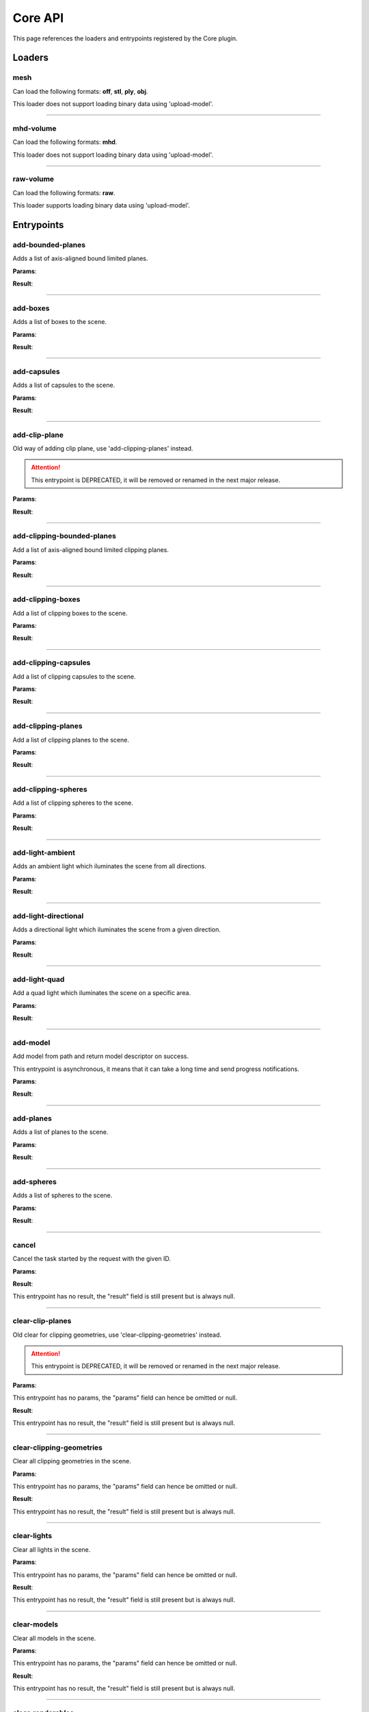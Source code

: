.. _apicore-label:

Core API
========

This page references the loaders and entrypoints registered by the Core plugin.

Loaders
-------

mesh
~~~~

Can load the following formats: **off**, **stl**, **ply**, **obj**.

This loader does not support loading binary data using 'upload-model'.

.. jsonschema::

    {}

----

mhd-volume
~~~~~~~~~~

Can load the following formats: **mhd**.

This loader does not support loading binary data using 'upload-model'.

.. jsonschema::

    {}

----

raw-volume
~~~~~~~~~~

Can load the following formats: **raw**.

This loader supports loading binary data using 'upload-model'.

.. jsonschema::

    {
        "type": "object",
        "properties": {
            "data_type": {
                "description": "Volume byte data type",
                "type": "string",
                "enum": [
                    "unsinged_char",
                    "short",
                    "unsigned_short",
                    "half_float",
                    "float",
                    "double"
                ]
            },
            "dimensions": {
                "description": "Volume grid size XYZ",
                "type": "array",
                "items": {
                    "type": "integer",
                    "minimum": 0
                },
                "minItems": 3,
                "maxItems": 3
            },
            "spacing": {
                "description": "Volume grid cell spacing XYZ",
                "type": "array",
                "items": {
                    "type": "number"
                },
                "minItems": 3,
                "maxItems": 3
            }
        },
        "required": [
            "data_type",
            "dimensions",
            "spacing"
        ],
        "additionalProperties": false
    }

Entrypoints
-----------

add-bounded-planes
~~~~~~~~~~~~~~~~~~

Adds a list of axis-aligned bound limited planes.

**Params**:

.. jsonschema::

    {
        "type": "array",
        "items": {
            "title": "GeometryWithColor",
            "type": "object",
            "properties": {
                "color": {
                    "description": "Geometry color",
                    "type": "array",
                    "items": {
                        "type": "number"
                    },
                    "minItems": 4,
                    "maxItems": 4
                },
                "geometry": {
                    "title": "BoundedPlane",
                    "description": "Geometry data",
                    "type": "object",
                    "properties": {
                        "bounds": {
                            "title": "Box",
                            "description": "Axis-aligned bounds to limit the plane geometry",
                            "type": "object",
                            "properties": {
                                "max": {
                                    "description": "Top front right corner XYZ",
                                    "type": "array",
                                    "items": {
                                        "type": "number"
                                    },
                                    "minItems": 3,
                                    "maxItems": 3
                                },
                                "min": {
                                    "description": "Bottom back left corner XYZ",
                                    "type": "array",
                                    "items": {
                                        "type": "number"
                                    },
                                    "minItems": 3,
                                    "maxItems": 3
                                }
                            },
                            "required": [
                                "max",
                                "min"
                            ],
                            "additionalProperties": false
                        },
                        "coefficients": {
                            "description": "Equation coefficients ABCD from Ax + By + Cz + D = 0",
                            "type": "array",
                            "items": {
                                "type": "number"
                            },
                            "minItems": 4,
                            "maxItems": 4
                        }
                    },
                    "required": [
                        "bounds",
                        "coefficients"
                    ],
                    "additionalProperties": false
                }
            },
            "required": [
                "color",
                "geometry"
            ],
            "additionalProperties": false
        }
    }

**Result**:

.. jsonschema::

    {
        "type": "object",
        "properties": {
            "bounds": {
                "title": "Bounds",
                "description": "Model bounds",
                "type": "object",
                "readOnly": true,
                "properties": {
                    "max": {
                        "description": "Top front right corner XYZ",
                        "type": "array",
                        "readOnly": true,
                        "items": {
                            "type": "number"
                        },
                        "minItems": 3,
                        "maxItems": 3
                    },
                    "min": {
                        "description": "Bottom back left corner XYZ",
                        "type": "array",
                        "readOnly": true,
                        "items": {
                            "type": "number"
                        },
                        "minItems": 3,
                        "maxItems": 3
                    }
                },
                "required": [
                    "max",
                    "min"
                ],
                "additionalProperties": false
            },
            "info": {
                "title": "ModelInfo",
                "description": "Model-specific info",
                "type": "object",
                "readOnly": true,
                "properties": {
                    "base_transform": {
                        "title": "Transform",
                        "description": "Model transform",
                        "type": "object",
                        "readOnly": true,
                        "properties": {
                            "rotation": {
                                "description": "Rotation XYZW",
                                "type": "array",
                                "items": {
                                    "type": "number"
                                },
                                "minItems": 4,
                                "maxItems": 4
                            },
                            "scale": {
                                "description": "Scale XYZ",
                                "type": "array",
                                "items": {
                                    "type": "number"
                                },
                                "minItems": 3,
                                "maxItems": 3
                            },
                            "translation": {
                                "description": "Translation XYZ",
                                "type": "array",
                                "items": {
                                    "type": "number"
                                },
                                "minItems": 3,
                                "maxItems": 3
                            }
                        },
                        "additionalProperties": false
                    },
                    "load_info": {
                        "title": "LoadInfo",
                        "description": "Model load info",
                        "type": "object",
                        "readOnly": true,
                        "properties": {
                            "load_parameters": {
                                "description": "Loader settings",
                                "readOnly": true
                            },
                            "loader_name": {
                                "description": "Loader name",
                                "type": "string",
                                "readOnly": true
                            },
                            "path": {
                                "description": "File path in case of file load type",
                                "type": "string",
                                "readOnly": true
                            },
                            "source": {
                                "description": "Model load source",
                                "type": "string",
                                "readOnly": true,
                                "enum": [
                                    "from_file",
                                    "from_blob",
                                    "none"
                                ]
                            }
                        },
                        "required": [
                            "load_parameters",
                            "loader_name",
                            "path",
                            "source"
                        ],
                        "additionalProperties": false
                    },
                    "metadata": {
                        "description": "Model-specific metadata",
                        "type": "object",
                        "readOnly": true,
                        "additionalProperties": {
                            "type": "string"
                        }
                    }
                },
                "additionalProperties": false
            },
            "is_visible": {
                "description": "Wether the model is being rendered or not",
                "type": "boolean"
            },
            "model_id": {
                "description": "Model ID",
                "type": "integer",
                "readOnly": true,
                "minimum": 0
            },
            "model_type": {
                "description": "Model type",
                "type": "string",
                "readOnly": true
            },
            "transform": {
                "title": "Transform",
                "description": "Model transform",
                "type": "object",
                "properties": {
                    "rotation": {
                        "description": "Rotation XYZW",
                        "type": "array",
                        "items": {
                            "type": "number"
                        },
                        "minItems": 4,
                        "maxItems": 4
                    },
                    "scale": {
                        "description": "Scale XYZ",
                        "type": "array",
                        "items": {
                            "type": "number"
                        },
                        "minItems": 3,
                        "maxItems": 3
                    },
                    "translation": {
                        "description": "Translation XYZ",
                        "type": "array",
                        "items": {
                            "type": "number"
                        },
                        "minItems": 3,
                        "maxItems": 3
                    }
                },
                "additionalProperties": false
            }
        },
        "required": [
            "bounds",
            "info",
            "model_id",
            "model_type"
        ],
        "additionalProperties": false
    }

----

add-boxes
~~~~~~~~~

Adds a list of boxes to the scene.

**Params**:

.. jsonschema::

    {
        "type": "array",
        "items": {
            "title": "GeometryWithColor",
            "type": "object",
            "properties": {
                "color": {
                    "description": "Geometry color",
                    "type": "array",
                    "items": {
                        "type": "number"
                    },
                    "minItems": 4,
                    "maxItems": 4
                },
                "geometry": {
                    "title": "Box",
                    "description": "Geometry data",
                    "type": "object",
                    "properties": {
                        "max": {
                            "description": "Top front right corner XYZ",
                            "type": "array",
                            "items": {
                                "type": "number"
                            },
                            "minItems": 3,
                            "maxItems": 3
                        },
                        "min": {
                            "description": "Bottom back left corner XYZ",
                            "type": "array",
                            "items": {
                                "type": "number"
                            },
                            "minItems": 3,
                            "maxItems": 3
                        }
                    },
                    "required": [
                        "max",
                        "min"
                    ],
                    "additionalProperties": false
                }
            },
            "required": [
                "color",
                "geometry"
            ],
            "additionalProperties": false
        }
    }

**Result**:

.. jsonschema::

    {
        "type": "object",
        "properties": {
            "bounds": {
                "title": "Bounds",
                "description": "Model bounds",
                "type": "object",
                "readOnly": true,
                "properties": {
                    "max": {
                        "description": "Top front right corner XYZ",
                        "type": "array",
                        "readOnly": true,
                        "items": {
                            "type": "number"
                        },
                        "minItems": 3,
                        "maxItems": 3
                    },
                    "min": {
                        "description": "Bottom back left corner XYZ",
                        "type": "array",
                        "readOnly": true,
                        "items": {
                            "type": "number"
                        },
                        "minItems": 3,
                        "maxItems": 3
                    }
                },
                "required": [
                    "max",
                    "min"
                ],
                "additionalProperties": false
            },
            "info": {
                "title": "ModelInfo",
                "description": "Model-specific info",
                "type": "object",
                "readOnly": true,
                "properties": {
                    "base_transform": {
                        "title": "Transform",
                        "description": "Model transform",
                        "type": "object",
                        "readOnly": true,
                        "properties": {
                            "rotation": {
                                "description": "Rotation XYZW",
                                "type": "array",
                                "items": {
                                    "type": "number"
                                },
                                "minItems": 4,
                                "maxItems": 4
                            },
                            "scale": {
                                "description": "Scale XYZ",
                                "type": "array",
                                "items": {
                                    "type": "number"
                                },
                                "minItems": 3,
                                "maxItems": 3
                            },
                            "translation": {
                                "description": "Translation XYZ",
                                "type": "array",
                                "items": {
                                    "type": "number"
                                },
                                "minItems": 3,
                                "maxItems": 3
                            }
                        },
                        "additionalProperties": false
                    },
                    "load_info": {
                        "title": "LoadInfo",
                        "description": "Model load info",
                        "type": "object",
                        "readOnly": true,
                        "properties": {
                            "load_parameters": {
                                "description": "Loader settings",
                                "readOnly": true
                            },
                            "loader_name": {
                                "description": "Loader name",
                                "type": "string",
                                "readOnly": true
                            },
                            "path": {
                                "description": "File path in case of file load type",
                                "type": "string",
                                "readOnly": true
                            },
                            "source": {
                                "description": "Model load source",
                                "type": "string",
                                "readOnly": true,
                                "enum": [
                                    "from_file",
                                    "from_blob",
                                    "none"
                                ]
                            }
                        },
                        "required": [
                            "load_parameters",
                            "loader_name",
                            "path",
                            "source"
                        ],
                        "additionalProperties": false
                    },
                    "metadata": {
                        "description": "Model-specific metadata",
                        "type": "object",
                        "readOnly": true,
                        "additionalProperties": {
                            "type": "string"
                        }
                    }
                },
                "additionalProperties": false
            },
            "is_visible": {
                "description": "Wether the model is being rendered or not",
                "type": "boolean"
            },
            "model_id": {
                "description": "Model ID",
                "type": "integer",
                "readOnly": true,
                "minimum": 0
            },
            "model_type": {
                "description": "Model type",
                "type": "string",
                "readOnly": true
            },
            "transform": {
                "title": "Transform",
                "description": "Model transform",
                "type": "object",
                "properties": {
                    "rotation": {
                        "description": "Rotation XYZW",
                        "type": "array",
                        "items": {
                            "type": "number"
                        },
                        "minItems": 4,
                        "maxItems": 4
                    },
                    "scale": {
                        "description": "Scale XYZ",
                        "type": "array",
                        "items": {
                            "type": "number"
                        },
                        "minItems": 3,
                        "maxItems": 3
                    },
                    "translation": {
                        "description": "Translation XYZ",
                        "type": "array",
                        "items": {
                            "type": "number"
                        },
                        "minItems": 3,
                        "maxItems": 3
                    }
                },
                "additionalProperties": false
            }
        },
        "required": [
            "bounds",
            "info",
            "model_id",
            "model_type"
        ],
        "additionalProperties": false
    }

----

add-capsules
~~~~~~~~~~~~

Adds a list of capsules to the scene.

**Params**:

.. jsonschema::

    {
        "type": "array",
        "items": {
            "title": "GeometryWithColor",
            "type": "object",
            "properties": {
                "color": {
                    "description": "Geometry color",
                    "type": "array",
                    "items": {
                        "type": "number"
                    },
                    "minItems": 4,
                    "maxItems": 4
                },
                "geometry": {
                    "title": "Capsule",
                    "description": "Geometry data",
                    "type": "object",
                    "properties": {
                        "p0": {
                            "description": "Start point of the capsule XYZ",
                            "type": "array",
                            "items": {
                                "type": "number"
                            },
                            "minItems": 3,
                            "maxItems": 3
                        },
                        "p1": {
                            "description": "End point of the capsule XYZ",
                            "type": "array",
                            "items": {
                                "type": "number"
                            },
                            "minItems": 3,
                            "maxItems": 3
                        },
                        "r0": {
                            "description": "Capsule radius at p0",
                            "type": "number"
                        },
                        "r1": {
                            "description": "Capsule radius at p1",
                            "type": "number"
                        }
                    },
                    "required": [
                        "p0",
                        "p1",
                        "r0",
                        "r1"
                    ],
                    "additionalProperties": false
                }
            },
            "required": [
                "color",
                "geometry"
            ],
            "additionalProperties": false
        }
    }

**Result**:

.. jsonschema::

    {
        "type": "object",
        "properties": {
            "bounds": {
                "title": "Bounds",
                "description": "Model bounds",
                "type": "object",
                "readOnly": true,
                "properties": {
                    "max": {
                        "description": "Top front right corner XYZ",
                        "type": "array",
                        "readOnly": true,
                        "items": {
                            "type": "number"
                        },
                        "minItems": 3,
                        "maxItems": 3
                    },
                    "min": {
                        "description": "Bottom back left corner XYZ",
                        "type": "array",
                        "readOnly": true,
                        "items": {
                            "type": "number"
                        },
                        "minItems": 3,
                        "maxItems": 3
                    }
                },
                "required": [
                    "max",
                    "min"
                ],
                "additionalProperties": false
            },
            "info": {
                "title": "ModelInfo",
                "description": "Model-specific info",
                "type": "object",
                "readOnly": true,
                "properties": {
                    "base_transform": {
                        "title": "Transform",
                        "description": "Model transform",
                        "type": "object",
                        "readOnly": true,
                        "properties": {
                            "rotation": {
                                "description": "Rotation XYZW",
                                "type": "array",
                                "items": {
                                    "type": "number"
                                },
                                "minItems": 4,
                                "maxItems": 4
                            },
                            "scale": {
                                "description": "Scale XYZ",
                                "type": "array",
                                "items": {
                                    "type": "number"
                                },
                                "minItems": 3,
                                "maxItems": 3
                            },
                            "translation": {
                                "description": "Translation XYZ",
                                "type": "array",
                                "items": {
                                    "type": "number"
                                },
                                "minItems": 3,
                                "maxItems": 3
                            }
                        },
                        "additionalProperties": false
                    },
                    "load_info": {
                        "title": "LoadInfo",
                        "description": "Model load info",
                        "type": "object",
                        "readOnly": true,
                        "properties": {
                            "load_parameters": {
                                "description": "Loader settings",
                                "readOnly": true
                            },
                            "loader_name": {
                                "description": "Loader name",
                                "type": "string",
                                "readOnly": true
                            },
                            "path": {
                                "description": "File path in case of file load type",
                                "type": "string",
                                "readOnly": true
                            },
                            "source": {
                                "description": "Model load source",
                                "type": "string",
                                "readOnly": true,
                                "enum": [
                                    "from_file",
                                    "from_blob",
                                    "none"
                                ]
                            }
                        },
                        "required": [
                            "load_parameters",
                            "loader_name",
                            "path",
                            "source"
                        ],
                        "additionalProperties": false
                    },
                    "metadata": {
                        "description": "Model-specific metadata",
                        "type": "object",
                        "readOnly": true,
                        "additionalProperties": {
                            "type": "string"
                        }
                    }
                },
                "additionalProperties": false
            },
            "is_visible": {
                "description": "Wether the model is being rendered or not",
                "type": "boolean"
            },
            "model_id": {
                "description": "Model ID",
                "type": "integer",
                "readOnly": true,
                "minimum": 0
            },
            "model_type": {
                "description": "Model type",
                "type": "string",
                "readOnly": true
            },
            "transform": {
                "title": "Transform",
                "description": "Model transform",
                "type": "object",
                "properties": {
                    "rotation": {
                        "description": "Rotation XYZW",
                        "type": "array",
                        "items": {
                            "type": "number"
                        },
                        "minItems": 4,
                        "maxItems": 4
                    },
                    "scale": {
                        "description": "Scale XYZ",
                        "type": "array",
                        "items": {
                            "type": "number"
                        },
                        "minItems": 3,
                        "maxItems": 3
                    },
                    "translation": {
                        "description": "Translation XYZ",
                        "type": "array",
                        "items": {
                            "type": "number"
                        },
                        "minItems": 3,
                        "maxItems": 3
                    }
                },
                "additionalProperties": false
            }
        },
        "required": [
            "bounds",
            "info",
            "model_id",
            "model_type"
        ],
        "additionalProperties": false
    }

----

add-clip-plane
~~~~~~~~~~~~~~

Old way of adding clip plane, use 'add-clipping-planes' instead.

.. attention::

    This entrypoint is DEPRECATED, it will be removed or renamed in the next
    major release.

**Params**:

.. jsonschema::

    {
        "type": "object",
        "properties": {
            "coefficients": {
                "description": "Equation coefficients ABCD from Ax + By + Cz + D = 0",
                "type": "array",
                "items": {
                    "type": "number"
                },
                "minItems": 4,
                "maxItems": 4
            }
        },
        "required": [
            "coefficients"
        ],
        "additionalProperties": false
    }

**Result**:

.. jsonschema::

    {
        "type": "object",
        "properties": {
            "bounds": {
                "title": "Bounds",
                "description": "Model bounds",
                "type": "object",
                "readOnly": true,
                "properties": {
                    "max": {
                        "description": "Top front right corner XYZ",
                        "type": "array",
                        "readOnly": true,
                        "items": {
                            "type": "number"
                        },
                        "minItems": 3,
                        "maxItems": 3
                    },
                    "min": {
                        "description": "Bottom back left corner XYZ",
                        "type": "array",
                        "readOnly": true,
                        "items": {
                            "type": "number"
                        },
                        "minItems": 3,
                        "maxItems": 3
                    }
                },
                "required": [
                    "max",
                    "min"
                ],
                "additionalProperties": false
            },
            "info": {
                "title": "ModelInfo",
                "description": "Model-specific info",
                "type": "object",
                "readOnly": true,
                "properties": {
                    "base_transform": {
                        "title": "Transform",
                        "description": "Model transform",
                        "type": "object",
                        "readOnly": true,
                        "properties": {
                            "rotation": {
                                "description": "Rotation XYZW",
                                "type": "array",
                                "items": {
                                    "type": "number"
                                },
                                "minItems": 4,
                                "maxItems": 4
                            },
                            "scale": {
                                "description": "Scale XYZ",
                                "type": "array",
                                "items": {
                                    "type": "number"
                                },
                                "minItems": 3,
                                "maxItems": 3
                            },
                            "translation": {
                                "description": "Translation XYZ",
                                "type": "array",
                                "items": {
                                    "type": "number"
                                },
                                "minItems": 3,
                                "maxItems": 3
                            }
                        },
                        "additionalProperties": false
                    },
                    "load_info": {
                        "title": "LoadInfo",
                        "description": "Model load info",
                        "type": "object",
                        "readOnly": true,
                        "properties": {
                            "load_parameters": {
                                "description": "Loader settings",
                                "readOnly": true
                            },
                            "loader_name": {
                                "description": "Loader name",
                                "type": "string",
                                "readOnly": true
                            },
                            "path": {
                                "description": "File path in case of file load type",
                                "type": "string",
                                "readOnly": true
                            },
                            "source": {
                                "description": "Model load source",
                                "type": "string",
                                "readOnly": true,
                                "enum": [
                                    "from_file",
                                    "from_blob",
                                    "none"
                                ]
                            }
                        },
                        "required": [
                            "load_parameters",
                            "loader_name",
                            "path",
                            "source"
                        ],
                        "additionalProperties": false
                    },
                    "metadata": {
                        "description": "Model-specific metadata",
                        "type": "object",
                        "readOnly": true,
                        "additionalProperties": {
                            "type": "string"
                        }
                    }
                },
                "additionalProperties": false
            },
            "is_visible": {
                "description": "Wether the model is being rendered or not",
                "type": "boolean"
            },
            "model_id": {
                "description": "Model ID",
                "type": "integer",
                "readOnly": true,
                "minimum": 0
            },
            "model_type": {
                "description": "Model type",
                "type": "string",
                "readOnly": true
            },
            "transform": {
                "title": "Transform",
                "description": "Model transform",
                "type": "object",
                "properties": {
                    "rotation": {
                        "description": "Rotation XYZW",
                        "type": "array",
                        "items": {
                            "type": "number"
                        },
                        "minItems": 4,
                        "maxItems": 4
                    },
                    "scale": {
                        "description": "Scale XYZ",
                        "type": "array",
                        "items": {
                            "type": "number"
                        },
                        "minItems": 3,
                        "maxItems": 3
                    },
                    "translation": {
                        "description": "Translation XYZ",
                        "type": "array",
                        "items": {
                            "type": "number"
                        },
                        "minItems": 3,
                        "maxItems": 3
                    }
                },
                "additionalProperties": false
            }
        },
        "required": [
            "bounds",
            "info",
            "model_id",
            "model_type"
        ],
        "additionalProperties": false
    }

----

add-clipping-bounded-planes
~~~~~~~~~~~~~~~~~~~~~~~~~~~

Add a list of axis-aligned bound limited clipping planes.

**Params**:

.. jsonschema::

    {
        "type": "object",
        "properties": {
            "invert_normals": {
                "description": "Switches clipping side",
                "type": "boolean",
                "default": false
            },
            "primitives": {
                "description": "Clipping primitive list",
                "type": "array",
                "items": {
                    "title": "BoundedPlane",
                    "type": "object",
                    "properties": {
                        "bounds": {
                            "title": "Box",
                            "description": "Axis-aligned bounds to limit the plane geometry",
                            "type": "object",
                            "properties": {
                                "max": {
                                    "description": "Top front right corner XYZ",
                                    "type": "array",
                                    "items": {
                                        "type": "number"
                                    },
                                    "minItems": 3,
                                    "maxItems": 3
                                },
                                "min": {
                                    "description": "Bottom back left corner XYZ",
                                    "type": "array",
                                    "items": {
                                        "type": "number"
                                    },
                                    "minItems": 3,
                                    "maxItems": 3
                                }
                            },
                            "required": [
                                "max",
                                "min"
                            ],
                            "additionalProperties": false
                        },
                        "coefficients": {
                            "description": "Equation coefficients ABCD from Ax + By + Cz + D = 0",
                            "type": "array",
                            "items": {
                                "type": "number"
                            },
                            "minItems": 4,
                            "maxItems": 4
                        }
                    },
                    "required": [
                        "bounds",
                        "coefficients"
                    ],
                    "additionalProperties": false
                }
            }
        },
        "required": [
            "primitives"
        ],
        "additionalProperties": false
    }

**Result**:

.. jsonschema::

    {
        "type": "object",
        "properties": {
            "bounds": {
                "title": "Bounds",
                "description": "Model bounds",
                "type": "object",
                "readOnly": true,
                "properties": {
                    "max": {
                        "description": "Top front right corner XYZ",
                        "type": "array",
                        "readOnly": true,
                        "items": {
                            "type": "number"
                        },
                        "minItems": 3,
                        "maxItems": 3
                    },
                    "min": {
                        "description": "Bottom back left corner XYZ",
                        "type": "array",
                        "readOnly": true,
                        "items": {
                            "type": "number"
                        },
                        "minItems": 3,
                        "maxItems": 3
                    }
                },
                "required": [
                    "max",
                    "min"
                ],
                "additionalProperties": false
            },
            "info": {
                "title": "ModelInfo",
                "description": "Model-specific info",
                "type": "object",
                "readOnly": true,
                "properties": {
                    "base_transform": {
                        "title": "Transform",
                        "description": "Model transform",
                        "type": "object",
                        "readOnly": true,
                        "properties": {
                            "rotation": {
                                "description": "Rotation XYZW",
                                "type": "array",
                                "items": {
                                    "type": "number"
                                },
                                "minItems": 4,
                                "maxItems": 4
                            },
                            "scale": {
                                "description": "Scale XYZ",
                                "type": "array",
                                "items": {
                                    "type": "number"
                                },
                                "minItems": 3,
                                "maxItems": 3
                            },
                            "translation": {
                                "description": "Translation XYZ",
                                "type": "array",
                                "items": {
                                    "type": "number"
                                },
                                "minItems": 3,
                                "maxItems": 3
                            }
                        },
                        "additionalProperties": false
                    },
                    "load_info": {
                        "title": "LoadInfo",
                        "description": "Model load info",
                        "type": "object",
                        "readOnly": true,
                        "properties": {
                            "load_parameters": {
                                "description": "Loader settings",
                                "readOnly": true
                            },
                            "loader_name": {
                                "description": "Loader name",
                                "type": "string",
                                "readOnly": true
                            },
                            "path": {
                                "description": "File path in case of file load type",
                                "type": "string",
                                "readOnly": true
                            },
                            "source": {
                                "description": "Model load source",
                                "type": "string",
                                "readOnly": true,
                                "enum": [
                                    "from_file",
                                    "from_blob",
                                    "none"
                                ]
                            }
                        },
                        "required": [
                            "load_parameters",
                            "loader_name",
                            "path",
                            "source"
                        ],
                        "additionalProperties": false
                    },
                    "metadata": {
                        "description": "Model-specific metadata",
                        "type": "object",
                        "readOnly": true,
                        "additionalProperties": {
                            "type": "string"
                        }
                    }
                },
                "additionalProperties": false
            },
            "is_visible": {
                "description": "Wether the model is being rendered or not",
                "type": "boolean"
            },
            "model_id": {
                "description": "Model ID",
                "type": "integer",
                "readOnly": true,
                "minimum": 0
            },
            "model_type": {
                "description": "Model type",
                "type": "string",
                "readOnly": true
            },
            "transform": {
                "title": "Transform",
                "description": "Model transform",
                "type": "object",
                "properties": {
                    "rotation": {
                        "description": "Rotation XYZW",
                        "type": "array",
                        "items": {
                            "type": "number"
                        },
                        "minItems": 4,
                        "maxItems": 4
                    },
                    "scale": {
                        "description": "Scale XYZ",
                        "type": "array",
                        "items": {
                            "type": "number"
                        },
                        "minItems": 3,
                        "maxItems": 3
                    },
                    "translation": {
                        "description": "Translation XYZ",
                        "type": "array",
                        "items": {
                            "type": "number"
                        },
                        "minItems": 3,
                        "maxItems": 3
                    }
                },
                "additionalProperties": false
            }
        },
        "required": [
            "bounds",
            "info",
            "model_id",
            "model_type"
        ],
        "additionalProperties": false
    }

----

add-clipping-boxes
~~~~~~~~~~~~~~~~~~

Add a list of clipping boxes to the scene.

**Params**:

.. jsonschema::

    {
        "type": "object",
        "properties": {
            "invert_normals": {
                "description": "Switches clipping side",
                "type": "boolean",
                "default": false
            },
            "primitives": {
                "description": "Clipping primitive list",
                "type": "array",
                "items": {
                    "title": "Box",
                    "type": "object",
                    "properties": {
                        "max": {
                            "description": "Top front right corner XYZ",
                            "type": "array",
                            "items": {
                                "type": "number"
                            },
                            "minItems": 3,
                            "maxItems": 3
                        },
                        "min": {
                            "description": "Bottom back left corner XYZ",
                            "type": "array",
                            "items": {
                                "type": "number"
                            },
                            "minItems": 3,
                            "maxItems": 3
                        }
                    },
                    "required": [
                        "max",
                        "min"
                    ],
                    "additionalProperties": false
                }
            }
        },
        "required": [
            "primitives"
        ],
        "additionalProperties": false
    }

**Result**:

.. jsonschema::

    {
        "type": "object",
        "properties": {
            "bounds": {
                "title": "Bounds",
                "description": "Model bounds",
                "type": "object",
                "readOnly": true,
                "properties": {
                    "max": {
                        "description": "Top front right corner XYZ",
                        "type": "array",
                        "readOnly": true,
                        "items": {
                            "type": "number"
                        },
                        "minItems": 3,
                        "maxItems": 3
                    },
                    "min": {
                        "description": "Bottom back left corner XYZ",
                        "type": "array",
                        "readOnly": true,
                        "items": {
                            "type": "number"
                        },
                        "minItems": 3,
                        "maxItems": 3
                    }
                },
                "required": [
                    "max",
                    "min"
                ],
                "additionalProperties": false
            },
            "info": {
                "title": "ModelInfo",
                "description": "Model-specific info",
                "type": "object",
                "readOnly": true,
                "properties": {
                    "base_transform": {
                        "title": "Transform",
                        "description": "Model transform",
                        "type": "object",
                        "readOnly": true,
                        "properties": {
                            "rotation": {
                                "description": "Rotation XYZW",
                                "type": "array",
                                "items": {
                                    "type": "number"
                                },
                                "minItems": 4,
                                "maxItems": 4
                            },
                            "scale": {
                                "description": "Scale XYZ",
                                "type": "array",
                                "items": {
                                    "type": "number"
                                },
                                "minItems": 3,
                                "maxItems": 3
                            },
                            "translation": {
                                "description": "Translation XYZ",
                                "type": "array",
                                "items": {
                                    "type": "number"
                                },
                                "minItems": 3,
                                "maxItems": 3
                            }
                        },
                        "additionalProperties": false
                    },
                    "load_info": {
                        "title": "LoadInfo",
                        "description": "Model load info",
                        "type": "object",
                        "readOnly": true,
                        "properties": {
                            "load_parameters": {
                                "description": "Loader settings",
                                "readOnly": true
                            },
                            "loader_name": {
                                "description": "Loader name",
                                "type": "string",
                                "readOnly": true
                            },
                            "path": {
                                "description": "File path in case of file load type",
                                "type": "string",
                                "readOnly": true
                            },
                            "source": {
                                "description": "Model load source",
                                "type": "string",
                                "readOnly": true,
                                "enum": [
                                    "from_file",
                                    "from_blob",
                                    "none"
                                ]
                            }
                        },
                        "required": [
                            "load_parameters",
                            "loader_name",
                            "path",
                            "source"
                        ],
                        "additionalProperties": false
                    },
                    "metadata": {
                        "description": "Model-specific metadata",
                        "type": "object",
                        "readOnly": true,
                        "additionalProperties": {
                            "type": "string"
                        }
                    }
                },
                "additionalProperties": false
            },
            "is_visible": {
                "description": "Wether the model is being rendered or not",
                "type": "boolean"
            },
            "model_id": {
                "description": "Model ID",
                "type": "integer",
                "readOnly": true,
                "minimum": 0
            },
            "model_type": {
                "description": "Model type",
                "type": "string",
                "readOnly": true
            },
            "transform": {
                "title": "Transform",
                "description": "Model transform",
                "type": "object",
                "properties": {
                    "rotation": {
                        "description": "Rotation XYZW",
                        "type": "array",
                        "items": {
                            "type": "number"
                        },
                        "minItems": 4,
                        "maxItems": 4
                    },
                    "scale": {
                        "description": "Scale XYZ",
                        "type": "array",
                        "items": {
                            "type": "number"
                        },
                        "minItems": 3,
                        "maxItems": 3
                    },
                    "translation": {
                        "description": "Translation XYZ",
                        "type": "array",
                        "items": {
                            "type": "number"
                        },
                        "minItems": 3,
                        "maxItems": 3
                    }
                },
                "additionalProperties": false
            }
        },
        "required": [
            "bounds",
            "info",
            "model_id",
            "model_type"
        ],
        "additionalProperties": false
    }

----

add-clipping-capsules
~~~~~~~~~~~~~~~~~~~~~

Add a list of clipping capsules to the scene.

**Params**:

.. jsonschema::

    {
        "type": "object",
        "properties": {
            "invert_normals": {
                "description": "Switches clipping side",
                "type": "boolean",
                "default": false
            },
            "primitives": {
                "description": "Clipping primitive list",
                "type": "array",
                "items": {
                    "title": "Capsule",
                    "type": "object",
                    "properties": {
                        "p0": {
                            "description": "Start point of the capsule XYZ",
                            "type": "array",
                            "items": {
                                "type": "number"
                            },
                            "minItems": 3,
                            "maxItems": 3
                        },
                        "p1": {
                            "description": "End point of the capsule XYZ",
                            "type": "array",
                            "items": {
                                "type": "number"
                            },
                            "minItems": 3,
                            "maxItems": 3
                        },
                        "r0": {
                            "description": "Capsule radius at p0",
                            "type": "number"
                        },
                        "r1": {
                            "description": "Capsule radius at p1",
                            "type": "number"
                        }
                    },
                    "required": [
                        "p0",
                        "p1",
                        "r0",
                        "r1"
                    ],
                    "additionalProperties": false
                }
            }
        },
        "required": [
            "primitives"
        ],
        "additionalProperties": false
    }

**Result**:

.. jsonschema::

    {
        "type": "object",
        "properties": {
            "bounds": {
                "title": "Bounds",
                "description": "Model bounds",
                "type": "object",
                "readOnly": true,
                "properties": {
                    "max": {
                        "description": "Top front right corner XYZ",
                        "type": "array",
                        "readOnly": true,
                        "items": {
                            "type": "number"
                        },
                        "minItems": 3,
                        "maxItems": 3
                    },
                    "min": {
                        "description": "Bottom back left corner XYZ",
                        "type": "array",
                        "readOnly": true,
                        "items": {
                            "type": "number"
                        },
                        "minItems": 3,
                        "maxItems": 3
                    }
                },
                "required": [
                    "max",
                    "min"
                ],
                "additionalProperties": false
            },
            "info": {
                "title": "ModelInfo",
                "description": "Model-specific info",
                "type": "object",
                "readOnly": true,
                "properties": {
                    "base_transform": {
                        "title": "Transform",
                        "description": "Model transform",
                        "type": "object",
                        "readOnly": true,
                        "properties": {
                            "rotation": {
                                "description": "Rotation XYZW",
                                "type": "array",
                                "items": {
                                    "type": "number"
                                },
                                "minItems": 4,
                                "maxItems": 4
                            },
                            "scale": {
                                "description": "Scale XYZ",
                                "type": "array",
                                "items": {
                                    "type": "number"
                                },
                                "minItems": 3,
                                "maxItems": 3
                            },
                            "translation": {
                                "description": "Translation XYZ",
                                "type": "array",
                                "items": {
                                    "type": "number"
                                },
                                "minItems": 3,
                                "maxItems": 3
                            }
                        },
                        "additionalProperties": false
                    },
                    "load_info": {
                        "title": "LoadInfo",
                        "description": "Model load info",
                        "type": "object",
                        "readOnly": true,
                        "properties": {
                            "load_parameters": {
                                "description": "Loader settings",
                                "readOnly": true
                            },
                            "loader_name": {
                                "description": "Loader name",
                                "type": "string",
                                "readOnly": true
                            },
                            "path": {
                                "description": "File path in case of file load type",
                                "type": "string",
                                "readOnly": true
                            },
                            "source": {
                                "description": "Model load source",
                                "type": "string",
                                "readOnly": true,
                                "enum": [
                                    "from_file",
                                    "from_blob",
                                    "none"
                                ]
                            }
                        },
                        "required": [
                            "load_parameters",
                            "loader_name",
                            "path",
                            "source"
                        ],
                        "additionalProperties": false
                    },
                    "metadata": {
                        "description": "Model-specific metadata",
                        "type": "object",
                        "readOnly": true,
                        "additionalProperties": {
                            "type": "string"
                        }
                    }
                },
                "additionalProperties": false
            },
            "is_visible": {
                "description": "Wether the model is being rendered or not",
                "type": "boolean"
            },
            "model_id": {
                "description": "Model ID",
                "type": "integer",
                "readOnly": true,
                "minimum": 0
            },
            "model_type": {
                "description": "Model type",
                "type": "string",
                "readOnly": true
            },
            "transform": {
                "title": "Transform",
                "description": "Model transform",
                "type": "object",
                "properties": {
                    "rotation": {
                        "description": "Rotation XYZW",
                        "type": "array",
                        "items": {
                            "type": "number"
                        },
                        "minItems": 4,
                        "maxItems": 4
                    },
                    "scale": {
                        "description": "Scale XYZ",
                        "type": "array",
                        "items": {
                            "type": "number"
                        },
                        "minItems": 3,
                        "maxItems": 3
                    },
                    "translation": {
                        "description": "Translation XYZ",
                        "type": "array",
                        "items": {
                            "type": "number"
                        },
                        "minItems": 3,
                        "maxItems": 3
                    }
                },
                "additionalProperties": false
            }
        },
        "required": [
            "bounds",
            "info",
            "model_id",
            "model_type"
        ],
        "additionalProperties": false
    }

----

add-clipping-planes
~~~~~~~~~~~~~~~~~~~

Add a list of clipping planes to the scene.

**Params**:

.. jsonschema::

    {
        "type": "object",
        "properties": {
            "invert_normals": {
                "description": "Switches clipping side",
                "type": "boolean",
                "default": false
            },
            "primitives": {
                "description": "Clipping primitive list",
                "type": "array",
                "items": {
                    "title": "Plane",
                    "type": "object",
                    "properties": {
                        "coefficients": {
                            "description": "Equation coefficients ABCD from Ax + By + Cz + D = 0",
                            "type": "array",
                            "items": {
                                "type": "number"
                            },
                            "minItems": 4,
                            "maxItems": 4
                        }
                    },
                    "required": [
                        "coefficients"
                    ],
                    "additionalProperties": false
                }
            }
        },
        "required": [
            "primitives"
        ],
        "additionalProperties": false
    }

**Result**:

.. jsonschema::

    {
        "type": "object",
        "properties": {
            "bounds": {
                "title": "Bounds",
                "description": "Model bounds",
                "type": "object",
                "readOnly": true,
                "properties": {
                    "max": {
                        "description": "Top front right corner XYZ",
                        "type": "array",
                        "readOnly": true,
                        "items": {
                            "type": "number"
                        },
                        "minItems": 3,
                        "maxItems": 3
                    },
                    "min": {
                        "description": "Bottom back left corner XYZ",
                        "type": "array",
                        "readOnly": true,
                        "items": {
                            "type": "number"
                        },
                        "minItems": 3,
                        "maxItems": 3
                    }
                },
                "required": [
                    "max",
                    "min"
                ],
                "additionalProperties": false
            },
            "info": {
                "title": "ModelInfo",
                "description": "Model-specific info",
                "type": "object",
                "readOnly": true,
                "properties": {
                    "base_transform": {
                        "title": "Transform",
                        "description": "Model transform",
                        "type": "object",
                        "readOnly": true,
                        "properties": {
                            "rotation": {
                                "description": "Rotation XYZW",
                                "type": "array",
                                "items": {
                                    "type": "number"
                                },
                                "minItems": 4,
                                "maxItems": 4
                            },
                            "scale": {
                                "description": "Scale XYZ",
                                "type": "array",
                                "items": {
                                    "type": "number"
                                },
                                "minItems": 3,
                                "maxItems": 3
                            },
                            "translation": {
                                "description": "Translation XYZ",
                                "type": "array",
                                "items": {
                                    "type": "number"
                                },
                                "minItems": 3,
                                "maxItems": 3
                            }
                        },
                        "additionalProperties": false
                    },
                    "load_info": {
                        "title": "LoadInfo",
                        "description": "Model load info",
                        "type": "object",
                        "readOnly": true,
                        "properties": {
                            "load_parameters": {
                                "description": "Loader settings",
                                "readOnly": true
                            },
                            "loader_name": {
                                "description": "Loader name",
                                "type": "string",
                                "readOnly": true
                            },
                            "path": {
                                "description": "File path in case of file load type",
                                "type": "string",
                                "readOnly": true
                            },
                            "source": {
                                "description": "Model load source",
                                "type": "string",
                                "readOnly": true,
                                "enum": [
                                    "from_file",
                                    "from_blob",
                                    "none"
                                ]
                            }
                        },
                        "required": [
                            "load_parameters",
                            "loader_name",
                            "path",
                            "source"
                        ],
                        "additionalProperties": false
                    },
                    "metadata": {
                        "description": "Model-specific metadata",
                        "type": "object",
                        "readOnly": true,
                        "additionalProperties": {
                            "type": "string"
                        }
                    }
                },
                "additionalProperties": false
            },
            "is_visible": {
                "description": "Wether the model is being rendered or not",
                "type": "boolean"
            },
            "model_id": {
                "description": "Model ID",
                "type": "integer",
                "readOnly": true,
                "minimum": 0
            },
            "model_type": {
                "description": "Model type",
                "type": "string",
                "readOnly": true
            },
            "transform": {
                "title": "Transform",
                "description": "Model transform",
                "type": "object",
                "properties": {
                    "rotation": {
                        "description": "Rotation XYZW",
                        "type": "array",
                        "items": {
                            "type": "number"
                        },
                        "minItems": 4,
                        "maxItems": 4
                    },
                    "scale": {
                        "description": "Scale XYZ",
                        "type": "array",
                        "items": {
                            "type": "number"
                        },
                        "minItems": 3,
                        "maxItems": 3
                    },
                    "translation": {
                        "description": "Translation XYZ",
                        "type": "array",
                        "items": {
                            "type": "number"
                        },
                        "minItems": 3,
                        "maxItems": 3
                    }
                },
                "additionalProperties": false
            }
        },
        "required": [
            "bounds",
            "info",
            "model_id",
            "model_type"
        ],
        "additionalProperties": false
    }

----

add-clipping-spheres
~~~~~~~~~~~~~~~~~~~~

Add a list of clipping spheres to the scene.

**Params**:

.. jsonschema::

    {
        "type": "object",
        "properties": {
            "invert_normals": {
                "description": "Switches clipping side",
                "type": "boolean",
                "default": false
            },
            "primitives": {
                "description": "Clipping primitive list",
                "type": "array",
                "items": {
                    "title": "Sphere",
                    "type": "object",
                    "properties": {
                        "center": {
                            "description": "Sphere center XYZ",
                            "type": "array",
                            "items": {
                                "type": "number"
                            },
                            "minItems": 3,
                            "maxItems": 3
                        },
                        "radius": {
                            "description": "Sphere radius",
                            "type": "number"
                        }
                    },
                    "required": [
                        "center",
                        "radius"
                    ],
                    "additionalProperties": false
                }
            }
        },
        "required": [
            "primitives"
        ],
        "additionalProperties": false
    }

**Result**:

.. jsonschema::

    {
        "type": "object",
        "properties": {
            "bounds": {
                "title": "Bounds",
                "description": "Model bounds",
                "type": "object",
                "readOnly": true,
                "properties": {
                    "max": {
                        "description": "Top front right corner XYZ",
                        "type": "array",
                        "readOnly": true,
                        "items": {
                            "type": "number"
                        },
                        "minItems": 3,
                        "maxItems": 3
                    },
                    "min": {
                        "description": "Bottom back left corner XYZ",
                        "type": "array",
                        "readOnly": true,
                        "items": {
                            "type": "number"
                        },
                        "minItems": 3,
                        "maxItems": 3
                    }
                },
                "required": [
                    "max",
                    "min"
                ],
                "additionalProperties": false
            },
            "info": {
                "title": "ModelInfo",
                "description": "Model-specific info",
                "type": "object",
                "readOnly": true,
                "properties": {
                    "base_transform": {
                        "title": "Transform",
                        "description": "Model transform",
                        "type": "object",
                        "readOnly": true,
                        "properties": {
                            "rotation": {
                                "description": "Rotation XYZW",
                                "type": "array",
                                "items": {
                                    "type": "number"
                                },
                                "minItems": 4,
                                "maxItems": 4
                            },
                            "scale": {
                                "description": "Scale XYZ",
                                "type": "array",
                                "items": {
                                    "type": "number"
                                },
                                "minItems": 3,
                                "maxItems": 3
                            },
                            "translation": {
                                "description": "Translation XYZ",
                                "type": "array",
                                "items": {
                                    "type": "number"
                                },
                                "minItems": 3,
                                "maxItems": 3
                            }
                        },
                        "additionalProperties": false
                    },
                    "load_info": {
                        "title": "LoadInfo",
                        "description": "Model load info",
                        "type": "object",
                        "readOnly": true,
                        "properties": {
                            "load_parameters": {
                                "description": "Loader settings",
                                "readOnly": true
                            },
                            "loader_name": {
                                "description": "Loader name",
                                "type": "string",
                                "readOnly": true
                            },
                            "path": {
                                "description": "File path in case of file load type",
                                "type": "string",
                                "readOnly": true
                            },
                            "source": {
                                "description": "Model load source",
                                "type": "string",
                                "readOnly": true,
                                "enum": [
                                    "from_file",
                                    "from_blob",
                                    "none"
                                ]
                            }
                        },
                        "required": [
                            "load_parameters",
                            "loader_name",
                            "path",
                            "source"
                        ],
                        "additionalProperties": false
                    },
                    "metadata": {
                        "description": "Model-specific metadata",
                        "type": "object",
                        "readOnly": true,
                        "additionalProperties": {
                            "type": "string"
                        }
                    }
                },
                "additionalProperties": false
            },
            "is_visible": {
                "description": "Wether the model is being rendered or not",
                "type": "boolean"
            },
            "model_id": {
                "description": "Model ID",
                "type": "integer",
                "readOnly": true,
                "minimum": 0
            },
            "model_type": {
                "description": "Model type",
                "type": "string",
                "readOnly": true
            },
            "transform": {
                "title": "Transform",
                "description": "Model transform",
                "type": "object",
                "properties": {
                    "rotation": {
                        "description": "Rotation XYZW",
                        "type": "array",
                        "items": {
                            "type": "number"
                        },
                        "minItems": 4,
                        "maxItems": 4
                    },
                    "scale": {
                        "description": "Scale XYZ",
                        "type": "array",
                        "items": {
                            "type": "number"
                        },
                        "minItems": 3,
                        "maxItems": 3
                    },
                    "translation": {
                        "description": "Translation XYZ",
                        "type": "array",
                        "items": {
                            "type": "number"
                        },
                        "minItems": 3,
                        "maxItems": 3
                    }
                },
                "additionalProperties": false
            }
        },
        "required": [
            "bounds",
            "info",
            "model_id",
            "model_type"
        ],
        "additionalProperties": false
    }

----

add-light-ambient
~~~~~~~~~~~~~~~~~

Adds an ambient light which iluminates the scene from all directions.

**Params**:

.. jsonschema::

    {
        "type": "object",
        "properties": {
            "color": {
                "description": "Light color RGB normalized",
                "type": "array",
                "default": [
                    1,
                    1,
                    1
                ],
                "items": {
                    "type": "number"
                },
                "minItems": 3,
                "maxItems": 3
            },
            "intensity": {
                "description": "Light intensity",
                "type": "number",
                "default": 1,
                "minimum": 0
            }
        },
        "additionalProperties": false
    }

**Result**:

.. jsonschema::

    {
        "type": "object",
        "properties": {
            "bounds": {
                "title": "Bounds",
                "description": "Model bounds",
                "type": "object",
                "readOnly": true,
                "properties": {
                    "max": {
                        "description": "Top front right corner XYZ",
                        "type": "array",
                        "readOnly": true,
                        "items": {
                            "type": "number"
                        },
                        "minItems": 3,
                        "maxItems": 3
                    },
                    "min": {
                        "description": "Bottom back left corner XYZ",
                        "type": "array",
                        "readOnly": true,
                        "items": {
                            "type": "number"
                        },
                        "minItems": 3,
                        "maxItems": 3
                    }
                },
                "required": [
                    "max",
                    "min"
                ],
                "additionalProperties": false
            },
            "info": {
                "title": "ModelInfo",
                "description": "Model-specific info",
                "type": "object",
                "readOnly": true,
                "properties": {
                    "base_transform": {
                        "title": "Transform",
                        "description": "Model transform",
                        "type": "object",
                        "readOnly": true,
                        "properties": {
                            "rotation": {
                                "description": "Rotation XYZW",
                                "type": "array",
                                "items": {
                                    "type": "number"
                                },
                                "minItems": 4,
                                "maxItems": 4
                            },
                            "scale": {
                                "description": "Scale XYZ",
                                "type": "array",
                                "items": {
                                    "type": "number"
                                },
                                "minItems": 3,
                                "maxItems": 3
                            },
                            "translation": {
                                "description": "Translation XYZ",
                                "type": "array",
                                "items": {
                                    "type": "number"
                                },
                                "minItems": 3,
                                "maxItems": 3
                            }
                        },
                        "additionalProperties": false
                    },
                    "load_info": {
                        "title": "LoadInfo",
                        "description": "Model load info",
                        "type": "object",
                        "readOnly": true,
                        "properties": {
                            "load_parameters": {
                                "description": "Loader settings",
                                "readOnly": true
                            },
                            "loader_name": {
                                "description": "Loader name",
                                "type": "string",
                                "readOnly": true
                            },
                            "path": {
                                "description": "File path in case of file load type",
                                "type": "string",
                                "readOnly": true
                            },
                            "source": {
                                "description": "Model load source",
                                "type": "string",
                                "readOnly": true,
                                "enum": [
                                    "from_file",
                                    "from_blob",
                                    "none"
                                ]
                            }
                        },
                        "required": [
                            "load_parameters",
                            "loader_name",
                            "path",
                            "source"
                        ],
                        "additionalProperties": false
                    },
                    "metadata": {
                        "description": "Model-specific metadata",
                        "type": "object",
                        "readOnly": true,
                        "additionalProperties": {
                            "type": "string"
                        }
                    }
                },
                "additionalProperties": false
            },
            "is_visible": {
                "description": "Wether the model is being rendered or not",
                "type": "boolean"
            },
            "model_id": {
                "description": "Model ID",
                "type": "integer",
                "readOnly": true,
                "minimum": 0
            },
            "model_type": {
                "description": "Model type",
                "type": "string",
                "readOnly": true
            },
            "transform": {
                "title": "Transform",
                "description": "Model transform",
                "type": "object",
                "properties": {
                    "rotation": {
                        "description": "Rotation XYZW",
                        "type": "array",
                        "items": {
                            "type": "number"
                        },
                        "minItems": 4,
                        "maxItems": 4
                    },
                    "scale": {
                        "description": "Scale XYZ",
                        "type": "array",
                        "items": {
                            "type": "number"
                        },
                        "minItems": 3,
                        "maxItems": 3
                    },
                    "translation": {
                        "description": "Translation XYZ",
                        "type": "array",
                        "items": {
                            "type": "number"
                        },
                        "minItems": 3,
                        "maxItems": 3
                    }
                },
                "additionalProperties": false
            }
        },
        "required": [
            "bounds",
            "info",
            "model_id",
            "model_type"
        ],
        "additionalProperties": false
    }

----

add-light-directional
~~~~~~~~~~~~~~~~~~~~~

Adds a directional light which iluminates the scene from a given direction.

**Params**:

.. jsonschema::

    {
        "type": "object",
        "properties": {
            "color": {
                "description": "Light color RGB normalized",
                "type": "array",
                "default": [
                    1,
                    1,
                    1
                ],
                "items": {
                    "type": "number"
                },
                "minItems": 3,
                "maxItems": 3
            },
            "direction": {
                "description": "Light direction XYZ",
                "type": "array",
                "default": [
                    -1,
                    -1,
                    0
                ],
                "items": {
                    "type": "number"
                },
                "minItems": 3,
                "maxItems": 3
            },
            "intensity": {
                "description": "Light intensity",
                "type": "number",
                "default": 1,
                "minimum": 0
            }
        },
        "additionalProperties": false
    }

**Result**:

.. jsonschema::

    {
        "type": "object",
        "properties": {
            "bounds": {
                "title": "Bounds",
                "description": "Model bounds",
                "type": "object",
                "readOnly": true,
                "properties": {
                    "max": {
                        "description": "Top front right corner XYZ",
                        "type": "array",
                        "readOnly": true,
                        "items": {
                            "type": "number"
                        },
                        "minItems": 3,
                        "maxItems": 3
                    },
                    "min": {
                        "description": "Bottom back left corner XYZ",
                        "type": "array",
                        "readOnly": true,
                        "items": {
                            "type": "number"
                        },
                        "minItems": 3,
                        "maxItems": 3
                    }
                },
                "required": [
                    "max",
                    "min"
                ],
                "additionalProperties": false
            },
            "info": {
                "title": "ModelInfo",
                "description": "Model-specific info",
                "type": "object",
                "readOnly": true,
                "properties": {
                    "base_transform": {
                        "title": "Transform",
                        "description": "Model transform",
                        "type": "object",
                        "readOnly": true,
                        "properties": {
                            "rotation": {
                                "description": "Rotation XYZW",
                                "type": "array",
                                "items": {
                                    "type": "number"
                                },
                                "minItems": 4,
                                "maxItems": 4
                            },
                            "scale": {
                                "description": "Scale XYZ",
                                "type": "array",
                                "items": {
                                    "type": "number"
                                },
                                "minItems": 3,
                                "maxItems": 3
                            },
                            "translation": {
                                "description": "Translation XYZ",
                                "type": "array",
                                "items": {
                                    "type": "number"
                                },
                                "minItems": 3,
                                "maxItems": 3
                            }
                        },
                        "additionalProperties": false
                    },
                    "load_info": {
                        "title": "LoadInfo",
                        "description": "Model load info",
                        "type": "object",
                        "readOnly": true,
                        "properties": {
                            "load_parameters": {
                                "description": "Loader settings",
                                "readOnly": true
                            },
                            "loader_name": {
                                "description": "Loader name",
                                "type": "string",
                                "readOnly": true
                            },
                            "path": {
                                "description": "File path in case of file load type",
                                "type": "string",
                                "readOnly": true
                            },
                            "source": {
                                "description": "Model load source",
                                "type": "string",
                                "readOnly": true,
                                "enum": [
                                    "from_file",
                                    "from_blob",
                                    "none"
                                ]
                            }
                        },
                        "required": [
                            "load_parameters",
                            "loader_name",
                            "path",
                            "source"
                        ],
                        "additionalProperties": false
                    },
                    "metadata": {
                        "description": "Model-specific metadata",
                        "type": "object",
                        "readOnly": true,
                        "additionalProperties": {
                            "type": "string"
                        }
                    }
                },
                "additionalProperties": false
            },
            "is_visible": {
                "description": "Wether the model is being rendered or not",
                "type": "boolean"
            },
            "model_id": {
                "description": "Model ID",
                "type": "integer",
                "readOnly": true,
                "minimum": 0
            },
            "model_type": {
                "description": "Model type",
                "type": "string",
                "readOnly": true
            },
            "transform": {
                "title": "Transform",
                "description": "Model transform",
                "type": "object",
                "properties": {
                    "rotation": {
                        "description": "Rotation XYZW",
                        "type": "array",
                        "items": {
                            "type": "number"
                        },
                        "minItems": 4,
                        "maxItems": 4
                    },
                    "scale": {
                        "description": "Scale XYZ",
                        "type": "array",
                        "items": {
                            "type": "number"
                        },
                        "minItems": 3,
                        "maxItems": 3
                    },
                    "translation": {
                        "description": "Translation XYZ",
                        "type": "array",
                        "items": {
                            "type": "number"
                        },
                        "minItems": 3,
                        "maxItems": 3
                    }
                },
                "additionalProperties": false
            }
        },
        "required": [
            "bounds",
            "info",
            "model_id",
            "model_type"
        ],
        "additionalProperties": false
    }

----

add-light-quad
~~~~~~~~~~~~~~

Add a quad light which iluminates the scene on a specific area.

**Params**:

.. jsonschema::

    {
        "type": "object",
        "properties": {
            "color": {
                "description": "Light color RGB normalized",
                "type": "array",
                "default": [
                    1,
                    1,
                    1
                ],
                "items": {
                    "type": "number"
                },
                "minItems": 3,
                "maxItems": 3
            },
            "edge1": {
                "description": "Edge 1 XYZ",
                "type": "array",
                "default": [
                    1,
                    0,
                    0
                ],
                "items": {
                    "type": "number"
                },
                "minItems": 3,
                "maxItems": 3
            },
            "edge2": {
                "description": "Edge 2 XYZ",
                "type": "array",
                "default": [
                    0,
                    0,
                    1
                ],
                "items": {
                    "type": "number"
                },
                "minItems": 3,
                "maxItems": 3
            },
            "intensity": {
                "description": "Light intensity",
                "type": "number",
                "default": 1,
                "minimum": 0
            },
            "position": {
                "description": "Light base corner position XYZ",
                "type": "array",
                "default": [
                    0,
                    0,
                    0
                ],
                "items": {
                    "type": "number"
                },
                "minItems": 3,
                "maxItems": 3
            }
        },
        "additionalProperties": false
    }

**Result**:

.. jsonschema::

    {
        "type": "object",
        "properties": {
            "bounds": {
                "title": "Bounds",
                "description": "Model bounds",
                "type": "object",
                "readOnly": true,
                "properties": {
                    "max": {
                        "description": "Top front right corner XYZ",
                        "type": "array",
                        "readOnly": true,
                        "items": {
                            "type": "number"
                        },
                        "minItems": 3,
                        "maxItems": 3
                    },
                    "min": {
                        "description": "Bottom back left corner XYZ",
                        "type": "array",
                        "readOnly": true,
                        "items": {
                            "type": "number"
                        },
                        "minItems": 3,
                        "maxItems": 3
                    }
                },
                "required": [
                    "max",
                    "min"
                ],
                "additionalProperties": false
            },
            "info": {
                "title": "ModelInfo",
                "description": "Model-specific info",
                "type": "object",
                "readOnly": true,
                "properties": {
                    "base_transform": {
                        "title": "Transform",
                        "description": "Model transform",
                        "type": "object",
                        "readOnly": true,
                        "properties": {
                            "rotation": {
                                "description": "Rotation XYZW",
                                "type": "array",
                                "items": {
                                    "type": "number"
                                },
                                "minItems": 4,
                                "maxItems": 4
                            },
                            "scale": {
                                "description": "Scale XYZ",
                                "type": "array",
                                "items": {
                                    "type": "number"
                                },
                                "minItems": 3,
                                "maxItems": 3
                            },
                            "translation": {
                                "description": "Translation XYZ",
                                "type": "array",
                                "items": {
                                    "type": "number"
                                },
                                "minItems": 3,
                                "maxItems": 3
                            }
                        },
                        "additionalProperties": false
                    },
                    "load_info": {
                        "title": "LoadInfo",
                        "description": "Model load info",
                        "type": "object",
                        "readOnly": true,
                        "properties": {
                            "load_parameters": {
                                "description": "Loader settings",
                                "readOnly": true
                            },
                            "loader_name": {
                                "description": "Loader name",
                                "type": "string",
                                "readOnly": true
                            },
                            "path": {
                                "description": "File path in case of file load type",
                                "type": "string",
                                "readOnly": true
                            },
                            "source": {
                                "description": "Model load source",
                                "type": "string",
                                "readOnly": true,
                                "enum": [
                                    "from_file",
                                    "from_blob",
                                    "none"
                                ]
                            }
                        },
                        "required": [
                            "load_parameters",
                            "loader_name",
                            "path",
                            "source"
                        ],
                        "additionalProperties": false
                    },
                    "metadata": {
                        "description": "Model-specific metadata",
                        "type": "object",
                        "readOnly": true,
                        "additionalProperties": {
                            "type": "string"
                        }
                    }
                },
                "additionalProperties": false
            },
            "is_visible": {
                "description": "Wether the model is being rendered or not",
                "type": "boolean"
            },
            "model_id": {
                "description": "Model ID",
                "type": "integer",
                "readOnly": true,
                "minimum": 0
            },
            "model_type": {
                "description": "Model type",
                "type": "string",
                "readOnly": true
            },
            "transform": {
                "title": "Transform",
                "description": "Model transform",
                "type": "object",
                "properties": {
                    "rotation": {
                        "description": "Rotation XYZW",
                        "type": "array",
                        "items": {
                            "type": "number"
                        },
                        "minItems": 4,
                        "maxItems": 4
                    },
                    "scale": {
                        "description": "Scale XYZ",
                        "type": "array",
                        "items": {
                            "type": "number"
                        },
                        "minItems": 3,
                        "maxItems": 3
                    },
                    "translation": {
                        "description": "Translation XYZ",
                        "type": "array",
                        "items": {
                            "type": "number"
                        },
                        "minItems": 3,
                        "maxItems": 3
                    }
                },
                "additionalProperties": false
            }
        },
        "required": [
            "bounds",
            "info",
            "model_id",
            "model_type"
        ],
        "additionalProperties": false
    }

----

add-model
~~~~~~~~~

Add model from path and return model descriptor on success.

This entrypoint is asynchronous, it means that it can take a long time and send
progress notifications.

**Params**:

.. jsonschema::

    {
        "type": "object",
        "properties": {
            "loader_name": {
                "description": "Name of the loader used to parse the model file",
                "type": "string"
            },
            "loader_properties": {
                "description": "Settings to configure the loading process"
            },
            "path": {
                "description": "Path of the file to load",
                "type": "string"
            }
        },
        "required": [
            "loader_name",
            "loader_properties",
            "path"
        ],
        "additionalProperties": false
    }

**Result**:

.. jsonschema::

    {
        "type": "array",
        "items": {
            "title": "ModelInstance",
            "type": "object",
            "properties": {
                "bounds": {
                    "title": "Bounds",
                    "description": "Model bounds",
                    "type": "object",
                    "readOnly": true,
                    "properties": {
                        "max": {
                            "description": "Top front right corner XYZ",
                            "type": "array",
                            "readOnly": true,
                            "items": {
                                "type": "number"
                            },
                            "minItems": 3,
                            "maxItems": 3
                        },
                        "min": {
                            "description": "Bottom back left corner XYZ",
                            "type": "array",
                            "readOnly": true,
                            "items": {
                                "type": "number"
                            },
                            "minItems": 3,
                            "maxItems": 3
                        }
                    },
                    "required": [
                        "max",
                        "min"
                    ],
                    "additionalProperties": false
                },
                "info": {
                    "title": "ModelInfo",
                    "description": "Model-specific info",
                    "type": "object",
                    "readOnly": true,
                    "properties": {
                        "base_transform": {
                            "title": "Transform",
                            "description": "Model transform",
                            "type": "object",
                            "readOnly": true,
                            "properties": {
                                "rotation": {
                                    "description": "Rotation XYZW",
                                    "type": "array",
                                    "items": {
                                        "type": "number"
                                    },
                                    "minItems": 4,
                                    "maxItems": 4
                                },
                                "scale": {
                                    "description": "Scale XYZ",
                                    "type": "array",
                                    "items": {
                                        "type": "number"
                                    },
                                    "minItems": 3,
                                    "maxItems": 3
                                },
                                "translation": {
                                    "description": "Translation XYZ",
                                    "type": "array",
                                    "items": {
                                        "type": "number"
                                    },
                                    "minItems": 3,
                                    "maxItems": 3
                                }
                            },
                            "additionalProperties": false
                        },
                        "load_info": {
                            "title": "LoadInfo",
                            "description": "Model load info",
                            "type": "object",
                            "readOnly": true,
                            "properties": {
                                "load_parameters": {
                                    "description": "Loader settings",
                                    "readOnly": true
                                },
                                "loader_name": {
                                    "description": "Loader name",
                                    "type": "string",
                                    "readOnly": true
                                },
                                "path": {
                                    "description": "File path in case of file load type",
                                    "type": "string",
                                    "readOnly": true
                                },
                                "source": {
                                    "description": "Model load source",
                                    "type": "string",
                                    "readOnly": true,
                                    "enum": [
                                        "from_file",
                                        "from_blob",
                                        "none"
                                    ]
                                }
                            },
                            "required": [
                                "load_parameters",
                                "loader_name",
                                "path",
                                "source"
                            ],
                            "additionalProperties": false
                        },
                        "metadata": {
                            "description": "Model-specific metadata",
                            "type": "object",
                            "readOnly": true,
                            "additionalProperties": {
                                "type": "string"
                            }
                        }
                    },
                    "additionalProperties": false
                },
                "is_visible": {
                    "description": "Wether the model is being rendered or not",
                    "type": "boolean"
                },
                "model_id": {
                    "description": "Model ID",
                    "type": "integer",
                    "readOnly": true,
                    "minimum": 0
                },
                "model_type": {
                    "description": "Model type",
                    "type": "string",
                    "readOnly": true
                },
                "transform": {
                    "title": "Transform",
                    "description": "Model transform",
                    "type": "object",
                    "properties": {
                        "rotation": {
                            "description": "Rotation XYZW",
                            "type": "array",
                            "items": {
                                "type": "number"
                            },
                            "minItems": 4,
                            "maxItems": 4
                        },
                        "scale": {
                            "description": "Scale XYZ",
                            "type": "array",
                            "items": {
                                "type": "number"
                            },
                            "minItems": 3,
                            "maxItems": 3
                        },
                        "translation": {
                            "description": "Translation XYZ",
                            "type": "array",
                            "items": {
                                "type": "number"
                            },
                            "minItems": 3,
                            "maxItems": 3
                        }
                    },
                    "additionalProperties": false
                }
            },
            "required": [
                "bounds",
                "info",
                "model_id",
                "model_type"
            ],
            "additionalProperties": false
        }
    }

----

add-planes
~~~~~~~~~~

Adds a list of planes to the scene.

**Params**:

.. jsonschema::

    {
        "type": "array",
        "items": {
            "title": "GeometryWithColor",
            "type": "object",
            "properties": {
                "color": {
                    "description": "Geometry color",
                    "type": "array",
                    "items": {
                        "type": "number"
                    },
                    "minItems": 4,
                    "maxItems": 4
                },
                "geometry": {
                    "title": "Plane",
                    "description": "Geometry data",
                    "type": "object",
                    "properties": {
                        "coefficients": {
                            "description": "Equation coefficients ABCD from Ax + By + Cz + D = 0",
                            "type": "array",
                            "items": {
                                "type": "number"
                            },
                            "minItems": 4,
                            "maxItems": 4
                        }
                    },
                    "required": [
                        "coefficients"
                    ],
                    "additionalProperties": false
                }
            },
            "required": [
                "color",
                "geometry"
            ],
            "additionalProperties": false
        }
    }

**Result**:

.. jsonschema::

    {
        "type": "object",
        "properties": {
            "bounds": {
                "title": "Bounds",
                "description": "Model bounds",
                "type": "object",
                "readOnly": true,
                "properties": {
                    "max": {
                        "description": "Top front right corner XYZ",
                        "type": "array",
                        "readOnly": true,
                        "items": {
                            "type": "number"
                        },
                        "minItems": 3,
                        "maxItems": 3
                    },
                    "min": {
                        "description": "Bottom back left corner XYZ",
                        "type": "array",
                        "readOnly": true,
                        "items": {
                            "type": "number"
                        },
                        "minItems": 3,
                        "maxItems": 3
                    }
                },
                "required": [
                    "max",
                    "min"
                ],
                "additionalProperties": false
            },
            "info": {
                "title": "ModelInfo",
                "description": "Model-specific info",
                "type": "object",
                "readOnly": true,
                "properties": {
                    "base_transform": {
                        "title": "Transform",
                        "description": "Model transform",
                        "type": "object",
                        "readOnly": true,
                        "properties": {
                            "rotation": {
                                "description": "Rotation XYZW",
                                "type": "array",
                                "items": {
                                    "type": "number"
                                },
                                "minItems": 4,
                                "maxItems": 4
                            },
                            "scale": {
                                "description": "Scale XYZ",
                                "type": "array",
                                "items": {
                                    "type": "number"
                                },
                                "minItems": 3,
                                "maxItems": 3
                            },
                            "translation": {
                                "description": "Translation XYZ",
                                "type": "array",
                                "items": {
                                    "type": "number"
                                },
                                "minItems": 3,
                                "maxItems": 3
                            }
                        },
                        "additionalProperties": false
                    },
                    "load_info": {
                        "title": "LoadInfo",
                        "description": "Model load info",
                        "type": "object",
                        "readOnly": true,
                        "properties": {
                            "load_parameters": {
                                "description": "Loader settings",
                                "readOnly": true
                            },
                            "loader_name": {
                                "description": "Loader name",
                                "type": "string",
                                "readOnly": true
                            },
                            "path": {
                                "description": "File path in case of file load type",
                                "type": "string",
                                "readOnly": true
                            },
                            "source": {
                                "description": "Model load source",
                                "type": "string",
                                "readOnly": true,
                                "enum": [
                                    "from_file",
                                    "from_blob",
                                    "none"
                                ]
                            }
                        },
                        "required": [
                            "load_parameters",
                            "loader_name",
                            "path",
                            "source"
                        ],
                        "additionalProperties": false
                    },
                    "metadata": {
                        "description": "Model-specific metadata",
                        "type": "object",
                        "readOnly": true,
                        "additionalProperties": {
                            "type": "string"
                        }
                    }
                },
                "additionalProperties": false
            },
            "is_visible": {
                "description": "Wether the model is being rendered or not",
                "type": "boolean"
            },
            "model_id": {
                "description": "Model ID",
                "type": "integer",
                "readOnly": true,
                "minimum": 0
            },
            "model_type": {
                "description": "Model type",
                "type": "string",
                "readOnly": true
            },
            "transform": {
                "title": "Transform",
                "description": "Model transform",
                "type": "object",
                "properties": {
                    "rotation": {
                        "description": "Rotation XYZW",
                        "type": "array",
                        "items": {
                            "type": "number"
                        },
                        "minItems": 4,
                        "maxItems": 4
                    },
                    "scale": {
                        "description": "Scale XYZ",
                        "type": "array",
                        "items": {
                            "type": "number"
                        },
                        "minItems": 3,
                        "maxItems": 3
                    },
                    "translation": {
                        "description": "Translation XYZ",
                        "type": "array",
                        "items": {
                            "type": "number"
                        },
                        "minItems": 3,
                        "maxItems": 3
                    }
                },
                "additionalProperties": false
            }
        },
        "required": [
            "bounds",
            "info",
            "model_id",
            "model_type"
        ],
        "additionalProperties": false
    }

----

add-spheres
~~~~~~~~~~~

Adds a list of spheres to the scene.

**Params**:

.. jsonschema::

    {
        "type": "array",
        "items": {
            "title": "GeometryWithColor",
            "type": "object",
            "properties": {
                "color": {
                    "description": "Geometry color",
                    "type": "array",
                    "items": {
                        "type": "number"
                    },
                    "minItems": 4,
                    "maxItems": 4
                },
                "geometry": {
                    "title": "Sphere",
                    "description": "Geometry data",
                    "type": "object",
                    "properties": {
                        "center": {
                            "description": "Sphere center XYZ",
                            "type": "array",
                            "items": {
                                "type": "number"
                            },
                            "minItems": 3,
                            "maxItems": 3
                        },
                        "radius": {
                            "description": "Sphere radius",
                            "type": "number"
                        }
                    },
                    "required": [
                        "center",
                        "radius"
                    ],
                    "additionalProperties": false
                }
            },
            "required": [
                "color",
                "geometry"
            ],
            "additionalProperties": false
        }
    }

**Result**:

.. jsonschema::

    {
        "type": "object",
        "properties": {
            "bounds": {
                "title": "Bounds",
                "description": "Model bounds",
                "type": "object",
                "readOnly": true,
                "properties": {
                    "max": {
                        "description": "Top front right corner XYZ",
                        "type": "array",
                        "readOnly": true,
                        "items": {
                            "type": "number"
                        },
                        "minItems": 3,
                        "maxItems": 3
                    },
                    "min": {
                        "description": "Bottom back left corner XYZ",
                        "type": "array",
                        "readOnly": true,
                        "items": {
                            "type": "number"
                        },
                        "minItems": 3,
                        "maxItems": 3
                    }
                },
                "required": [
                    "max",
                    "min"
                ],
                "additionalProperties": false
            },
            "info": {
                "title": "ModelInfo",
                "description": "Model-specific info",
                "type": "object",
                "readOnly": true,
                "properties": {
                    "base_transform": {
                        "title": "Transform",
                        "description": "Model transform",
                        "type": "object",
                        "readOnly": true,
                        "properties": {
                            "rotation": {
                                "description": "Rotation XYZW",
                                "type": "array",
                                "items": {
                                    "type": "number"
                                },
                                "minItems": 4,
                                "maxItems": 4
                            },
                            "scale": {
                                "description": "Scale XYZ",
                                "type": "array",
                                "items": {
                                    "type": "number"
                                },
                                "minItems": 3,
                                "maxItems": 3
                            },
                            "translation": {
                                "description": "Translation XYZ",
                                "type": "array",
                                "items": {
                                    "type": "number"
                                },
                                "minItems": 3,
                                "maxItems": 3
                            }
                        },
                        "additionalProperties": false
                    },
                    "load_info": {
                        "title": "LoadInfo",
                        "description": "Model load info",
                        "type": "object",
                        "readOnly": true,
                        "properties": {
                            "load_parameters": {
                                "description": "Loader settings",
                                "readOnly": true
                            },
                            "loader_name": {
                                "description": "Loader name",
                                "type": "string",
                                "readOnly": true
                            },
                            "path": {
                                "description": "File path in case of file load type",
                                "type": "string",
                                "readOnly": true
                            },
                            "source": {
                                "description": "Model load source",
                                "type": "string",
                                "readOnly": true,
                                "enum": [
                                    "from_file",
                                    "from_blob",
                                    "none"
                                ]
                            }
                        },
                        "required": [
                            "load_parameters",
                            "loader_name",
                            "path",
                            "source"
                        ],
                        "additionalProperties": false
                    },
                    "metadata": {
                        "description": "Model-specific metadata",
                        "type": "object",
                        "readOnly": true,
                        "additionalProperties": {
                            "type": "string"
                        }
                    }
                },
                "additionalProperties": false
            },
            "is_visible": {
                "description": "Wether the model is being rendered or not",
                "type": "boolean"
            },
            "model_id": {
                "description": "Model ID",
                "type": "integer",
                "readOnly": true,
                "minimum": 0
            },
            "model_type": {
                "description": "Model type",
                "type": "string",
                "readOnly": true
            },
            "transform": {
                "title": "Transform",
                "description": "Model transform",
                "type": "object",
                "properties": {
                    "rotation": {
                        "description": "Rotation XYZW",
                        "type": "array",
                        "items": {
                            "type": "number"
                        },
                        "minItems": 4,
                        "maxItems": 4
                    },
                    "scale": {
                        "description": "Scale XYZ",
                        "type": "array",
                        "items": {
                            "type": "number"
                        },
                        "minItems": 3,
                        "maxItems": 3
                    },
                    "translation": {
                        "description": "Translation XYZ",
                        "type": "array",
                        "items": {
                            "type": "number"
                        },
                        "minItems": 3,
                        "maxItems": 3
                    }
                },
                "additionalProperties": false
            }
        },
        "required": [
            "bounds",
            "info",
            "model_id",
            "model_type"
        ],
        "additionalProperties": false
    }

----

cancel
~~~~~~

Cancel the task started by the request with the given ID.

**Params**:

.. jsonschema::

    {
        "type": "object",
        "properties": {
            "id": {
                "title": "RequestId",
                "description": "ID of the request to cancel",
                "oneOf": [
                    {
                        "type": "null"
                    },
                    {
                        "type": "integer"
                    },
                    {
                        "type": "string"
                    }
                ]
            }
        },
        "required": [
            "id"
        ],
        "additionalProperties": false
    }

**Result**:

This entrypoint has no result, the "result" field is still present but is always
null.

----

clear-clip-planes
~~~~~~~~~~~~~~~~~

Old clear for clipping geometries, use 'clear-clipping-geometries' instead.

.. attention::

    This entrypoint is DEPRECATED, it will be removed or renamed in the next
    major release.

**Params**:

This entrypoint has no params, the "params" field can hence be omitted or null.

**Result**:

This entrypoint has no result, the "result" field is still present but is always
null.

----

clear-clipping-geometries
~~~~~~~~~~~~~~~~~~~~~~~~~

Clear all clipping geometries in the scene.

**Params**:

This entrypoint has no params, the "params" field can hence be omitted or null.

**Result**:

This entrypoint has no result, the "result" field is still present but is always
null.

----

clear-lights
~~~~~~~~~~~~

Clear all lights in the scene.

**Params**:

This entrypoint has no params, the "params" field can hence be omitted or null.

**Result**:

This entrypoint has no result, the "result" field is still present but is always
null.

----

clear-models
~~~~~~~~~~~~

Clear all models in the scene.

**Params**:

This entrypoint has no params, the "params" field can hence be omitted or null.

**Result**:

This entrypoint has no result, the "result" field is still present but is always
null.

----

clear-renderables
~~~~~~~~~~~~~~~~~

Clear all renderable models in the scene.

**Params**:

This entrypoint has no params, the "params" field can hence be omitted or null.

**Result**:

This entrypoint has no result, the "result" field is still present but is always
null.

----

color-model
~~~~~~~~~~~

Applies the specified color method to the model with the given color input.

**Params**:

.. jsonschema::

    {
        "type": "object",
        "properties": {
            "id": {
                "description": "ID of the model to color",
                "type": "integer",
                "minimum": 0
            },
            "method": {
                "description": "Coloring method",
                "type": "string"
            },
            "values": {
                "description": "Coloring parameters",
                "type": "object",
                "additionalProperties": {
                    "type": "array",
                    "items": {
                        "type": "number"
                    },
                    "minItems": 4,
                    "maxItems": 4
                }
            }
        },
        "required": [
            "id",
            "method",
            "values"
        ],
        "additionalProperties": false
    }

**Result**:

This entrypoint has no result, the "result" field is still present but is always
null.

----

enable-simulation
~~~~~~~~~~~~~~~~~

A switch to enable or disable simulation on a model.

**Params**:

.. jsonschema::

    {
        "type": "object",
        "properties": {
            "enabled": {
                "description": "Enable simulation if true",
                "type": "boolean"
            },
            "model_id": {
                "description": "ID of the model to color",
                "type": "integer",
                "minimum": 0
            }
        },
        "required": [
            "enabled",
            "model_id"
        ],
        "additionalProperties": false
    }

**Result**:

This entrypoint has no result, the "result" field is still present but is always
null.

----

exit-later
~~~~~~~~~~

Old monitoring, use 'quit' instead to stop the service.

.. attention::

    This entrypoint is DEPRECATED, it will be removed or renamed in the next
    major release.

**Params**:

.. jsonschema::

    {
        "type": "object",
        "properties": {
            "minutes": {
                "description": "Number of minutes after which Brayns will shut down",
                "type": "integer",
                "minimum": 0
            }
        },
        "required": [
            "minutes"
        ],
        "additionalProperties": false
    }

**Result**:

This entrypoint has no result, the "result" field is still present but is always
null.

----

export-gbuffers
~~~~~~~~~~~~~~~

Renders and returns (or saves to disk) the Framebuffer G-Buffers.

This entrypoint is asynchronous, it means that it can take a long time and send
progress notifications.

**Params**:

.. jsonschema::

    {
        "type": "object",
        "properties": {
            "camera": {
                "title": "EngineObjectData",
                "description": "Camera definition",
                "type": "object",
                "properties": {
                    "name": {
                        "description": "Object type name",
                        "type": "string"
                    },
                    "params": {
                        "description": "Object parameters"
                    }
                },
                "additionalProperties": false
            },
            "camera_view": {
                "title": "View",
                "description": "Camera view",
                "type": "object",
                "properties": {
                    "position": {
                        "description": "Camera position XYZ",
                        "type": "array",
                        "items": {
                            "type": "number"
                        },
                        "minItems": 3,
                        "maxItems": 3
                    },
                    "target": {
                        "description": "Camera target XYZ",
                        "type": "array",
                        "items": {
                            "type": "number"
                        },
                        "minItems": 3,
                        "maxItems": 3
                    },
                    "up": {
                        "description": "Camera up vector XYZ",
                        "type": "array",
                        "items": {
                            "type": "number"
                        },
                        "minItems": 3,
                        "maxItems": 3
                    }
                },
                "required": [
                    "position",
                    "target",
                    "up"
                ],
                "additionalProperties": false
            },
            "channels": {
                "description": "Framebuffer channels to export",
                "type": "array",
                "items": {
                    "type": "string",
                    "enum": [
                        "color",
                        "depth",
                        "albedo",
                        "normal"
                    ]
                }
            },
            "file_path": {
                "description": "Path to save the buffer as EXR, encoded data is returned if unset",
                "type": "string"
            },
            "renderer": {
                "title": "EngineObjectData",
                "description": "Renderer",
                "type": "object",
                "properties": {
                    "name": {
                        "description": "Object type name",
                        "type": "string"
                    },
                    "params": {
                        "description": "Object parameters"
                    }
                },
                "additionalProperties": false
            },
            "resolution": {
                "description": "Image resolution",
                "type": "array",
                "items": {
                    "type": "integer",
                    "minimum": 0
                },
                "minItems": 2,
                "maxItems": 2
            },
            "simulation_frame": {
                "description": "Simulation frame to render",
                "type": "integer",
                "minimum": 0
            }
        },
        "required": [
            "channels"
        ],
        "additionalProperties": false
    }

**Result**:

This entrypoint has no result, the "result" field is still present but is always
null.

----

get-application-parameters
~~~~~~~~~~~~~~~~~~~~~~~~~~

Get the current state of the application parameters.

**Params**:

This entrypoint has no params, the "params" field can hence be omitted or null.

**Result**:

.. jsonschema::

    {
        "type": "object",
        "properties": {
            "plugins": {
                "description": "Plugins loaded when the application was started",
                "type": "array",
                "readOnly": true,
                "items": {
                    "type": "string"
                }
            },
            "viewport": {
                "description": "Framebuffer resolution in pixels",
                "type": "array",
                "items": {
                    "type": "integer",
                    "minimum": 0
                },
                "minItems": 2,
                "maxItems": 2
            }
        },
        "required": [
            "plugins"
        ],
        "additionalProperties": false
    }

----

get-camera-orthographic
~~~~~~~~~~~~~~~~~~~~~~~

Returns the current camera as orthographic.

**Params**:

This entrypoint has no params, the "params" field can hence be omitted or null.

**Result**:

.. jsonschema::

    {
        "type": "object",
        "properties": {
            "height": {
                "description": "Height of the projection plane",
                "type": "number"
            }
        },
        "required": [
            "height"
        ],
        "additionalProperties": false
    }

----

get-camera-perspective
~~~~~~~~~~~~~~~~~~~~~~

Returns the current camera as perspective.

**Params**:

This entrypoint has no params, the "params" field can hence be omitted or null.

**Result**:

.. jsonschema::

    {
        "type": "object",
        "properties": {
            "aperture_radius": {
                "description": "Lens aperture radius",
                "type": "number"
            },
            "focus_distance": {
                "description": "Camera focus distance",
                "type": "number"
            },
            "fovy": {
                "description": "Vertical field of view",
                "type": "number"
            }
        },
        "additionalProperties": false
    }

----

get-camera-type
~~~~~~~~~~~~~~~

Returns the type of the current camera.

**Params**:

This entrypoint has no params, the "params" field can hence be omitted or null.

**Result**:

.. jsonschema::

    {
        "type": "string"
    }

----

get-camera-view
~~~~~~~~~~~~~~~

Returns the camera view settings.

**Params**:

This entrypoint has no params, the "params" field can hence be omitted or null.

**Result**:

.. jsonschema::

    {
        "type": "object",
        "properties": {
            "position": {
                "description": "Camera position XYZ",
                "type": "array",
                "items": {
                    "type": "number"
                },
                "minItems": 3,
                "maxItems": 3
            },
            "target": {
                "description": "Camera target XYZ",
                "type": "array",
                "items": {
                    "type": "number"
                },
                "minItems": 3,
                "maxItems": 3
            },
            "up": {
                "description": "Camera up vector XYZ",
                "type": "array",
                "items": {
                    "type": "number"
                },
                "minItems": 3,
                "maxItems": 3
            }
        },
        "required": [
            "position",
            "target",
            "up"
        ],
        "additionalProperties": false
    }

----

get-color-methods
~~~~~~~~~~~~~~~~~

Returns a list of available coloring methods for the model.

**Params**:

.. jsonschema::

    {
        "type": "object",
        "properties": {
            "id": {
                "description": "Model ID",
                "type": "integer",
                "minimum": 0
            }
        },
        "required": [
            "id"
        ],
        "additionalProperties": false
    }

**Result**:

.. jsonschema::

    {
        "type": "array",
        "items": {
            "type": "string"
        }
    }

----

get-color-ramp
~~~~~~~~~~~~~~

Get the color ramp of the given model.

**Params**:

.. jsonschema::

    {
        "type": "object",
        "properties": {
            "id": {
                "description": "Model ID",
                "type": "integer",
                "minimum": 0
            }
        },
        "required": [
            "id"
        ],
        "additionalProperties": false
    }

**Result**:

.. jsonschema::

    {
        "type": "object",
        "properties": {
            "colors": {
                "description": "RGBA colors",
                "type": "array",
                "items": {
                    "type": "array",
                    "items": {
                        "type": "number"
                    },
                    "minItems": 4,
                    "maxItems": 4
                },
                "maxItems": 256
            },
            "range": {
                "description": "Value range",
                "type": "array",
                "items": {
                    "type": "number"
                },
                "minItems": 2,
                "maxItems": 2
            }
        },
        "additionalProperties": false
    }

----

get-color-values
~~~~~~~~~~~~~~~~

Returns a list of input variables for a given model and color method.

**Params**:

.. jsonschema::

    {
        "type": "object",
        "properties": {
            "id": {
                "description": "ID of the model that will be colored",
                "type": "integer",
                "minimum": 0
            },
            "method": {
                "description": "Coloring method which values will be returned",
                "type": "string"
            }
        },
        "required": [
            "id",
            "method"
        ],
        "additionalProperties": false
    }

**Result**:

.. jsonschema::

    {
        "type": "array",
        "items": {
            "type": "string"
        }
    }

----

get-loaders
~~~~~~~~~~~

Retreive the description of all available loaders.

**Params**:

This entrypoint has no params, the "params" field can hence be omitted or null.

**Result**:

.. jsonschema::

    {
        "type": "array",
        "items": {
            "title": "Loader",
            "type": "object",
            "properties": {
                "binary": {
                    "description": "True if loader supports loading binary data",
                    "type": "boolean",
                    "readOnly": true
                },
                "extensions": {
                    "description": "Supported file formats / extensions",
                    "type": "array",
                    "readOnly": true,
                    "items": {
                        "type": "string"
                    }
                },
                "input_parameters_schema": {
                    "title": "JsonSchema",
                    "description": "Loader params schema",
                    "type": "object",
                    "readOnly": true
                },
                "name": {
                    "description": "Loader name",
                    "type": "string",
                    "readOnly": true
                },
                "plugin": {
                    "description": "Plugin required to use the loader",
                    "type": "string",
                    "readOnly": true
                }
            },
            "required": [
                "binary",
                "extensions",
                "input_parameters_schema",
                "name",
                "plugin"
            ],
            "additionalProperties": false
        }
    }

----

get-material-carpaint
~~~~~~~~~~~~~~~~~~~~~

Returns the material of the given model as a car paint material, if possible.

**Params**:

.. jsonschema::

    {
        "type": "object",
        "properties": {
            "id": {
                "description": "Model ID",
                "type": "integer",
                "minimum": 0
            }
        },
        "required": [
            "id"
        ],
        "additionalProperties": false
    }

**Result**:

.. jsonschema::

    {
        "type": "object",
        "properties": {
            "flake_density": {
                "description": "Metal flake density",
                "type": "number",
                "minimum": 0,
                "maximum": 1
            }
        },
        "additionalProperties": false
    }

----

get-material-emissive
~~~~~~~~~~~~~~~~~~~~~

Returns the material of the given model as a emissive material, if possible.

**Params**:

.. jsonschema::

    {
        "type": "object",
        "properties": {
            "id": {
                "description": "Model ID",
                "type": "integer",
                "minimum": 0
            }
        },
        "required": [
            "id"
        ],
        "additionalProperties": false
    }

**Result**:

.. jsonschema::

    {
        "type": "object",
        "properties": {
            "color": {
                "description": "Emission color",
                "type": "array",
                "items": {
                    "type": "number"
                },
                "minItems": 3,
                "maxItems": 3
            },
            "intensity": {
                "description": "Emission intensity",
                "type": "number",
                "minimum": 0
            }
        },
        "additionalProperties": false
    }

----

get-material-ghost
~~~~~~~~~~~~~~~~~~

Returns the material of the given model as a ghost material, if possible.

**Params**:

.. jsonschema::

    {
        "type": "object",
        "properties": {
            "id": {
                "description": "Model ID",
                "type": "integer",
                "minimum": 0
            }
        },
        "required": [
            "id"
        ],
        "additionalProperties": false
    }

**Result**:

.. jsonschema::

    {
        "type": "object",
        "additionalProperties": false
    }

----

get-material-glass
~~~~~~~~~~~~~~~~~~

Returns the material of the given model as a glass material, if possible.

**Params**:

.. jsonschema::

    {
        "type": "object",
        "properties": {
            "id": {
                "description": "Model ID",
                "type": "integer",
                "minimum": 0
            }
        },
        "required": [
            "id"
        ],
        "additionalProperties": false
    }

**Result**:

.. jsonschema::

    {
        "type": "object",
        "properties": {
            "index_of_refraction": {
                "description": "Index of refraction of the glass",
                "type": "number"
            }
        },
        "additionalProperties": false
    }

----

get-material-matte
~~~~~~~~~~~~~~~~~~

Returns the material of the given model as a matte material, if possible.

**Params**:

.. jsonschema::

    {
        "type": "object",
        "properties": {
            "id": {
                "description": "Model ID",
                "type": "integer",
                "minimum": 0
            }
        },
        "required": [
            "id"
        ],
        "additionalProperties": false
    }

**Result**:

.. jsonschema::

    {
        "type": "object",
        "properties": {
            "opacity": {
                "description": "Surface opacity",
                "type": "number",
                "minimum": 0,
                "maximum": 1
            }
        },
        "additionalProperties": false
    }

----

get-material-metal
~~~~~~~~~~~~~~~~~~

Returns the material of the given model as a metal material, if possible.

**Params**:

.. jsonschema::

    {
        "type": "object",
        "properties": {
            "id": {
                "description": "Model ID",
                "type": "integer",
                "minimum": 0
            }
        },
        "required": [
            "id"
        ],
        "additionalProperties": false
    }

**Result**:

.. jsonschema::

    {
        "type": "object",
        "properties": {
            "roughness": {
                "description": "Surface roughness",
                "type": "number",
                "minimum": 0.01,
                "maximum": 1
            }
        },
        "additionalProperties": false
    }

----

get-material-phong
~~~~~~~~~~~~~~~~~~

Returns the material of the given model as a phong material, if possible.

**Params**:

.. jsonschema::

    {
        "type": "object",
        "properties": {
            "id": {
                "description": "Model ID",
                "type": "integer",
                "minimum": 0
            }
        },
        "required": [
            "id"
        ],
        "additionalProperties": false
    }

**Result**:

.. jsonschema::

    {
        "type": "object",
        "properties": {
            "opacity": {
                "description": "Surface opacity",
                "type": "number",
                "minimum": 0,
                "maximum": 1
            }
        },
        "additionalProperties": false
    }

----

get-material-plastic
~~~~~~~~~~~~~~~~~~~~

Returns the material of the given model as a plastic material, if possible.

**Params**:

.. jsonschema::

    {
        "type": "object",
        "properties": {
            "id": {
                "description": "Model ID",
                "type": "integer",
                "minimum": 0
            }
        },
        "required": [
            "id"
        ],
        "additionalProperties": false
    }

**Result**:

.. jsonschema::

    {
        "type": "object",
        "properties": {
            "opacity": {
                "description": "Surface opacity",
                "type": "number",
                "minimum": 0,
                "maximum": 1
            }
        },
        "additionalProperties": false
    }

----

get-material-principled
~~~~~~~~~~~~~~~~~~~~~~~

Returns the material of the given model as a principled material, if possible.

**Params**:

.. jsonschema::

    {
        "type": "object",
        "properties": {
            "id": {
                "description": "Model ID",
                "type": "integer",
                "minimum": 0
            }
        },
        "required": [
            "id"
        ],
        "additionalProperties": false
    }

**Result**:

.. jsonschema::

    {
        "type": "object",
        "properties": {
            "anisotropy": {
                "description": "Specular anisotropy reflection weight (Specular highlights depends on surface type/shape)",
                "type": "number",
                "minimum": 0,
                "maximum": 1
            },
            "anisotropy_rotation": {
                "description": "Rotation of the specular anisotropy reflection effect",
                "type": "number",
                "minimum": 0,
                "maximum": 1
            },
            "back_light": {
                "description": "For thin objects, weight of reflection and transmission (1 = 50/50, 2 = only transmission)",
                "type": "number",
                "minimum": 0,
                "maximum": 2
            },
            "coat": {
                "description": "Clear coat weight (thin lacquered/glossy layer on top of the surface)",
                "type": "number",
                "minimum": 0,
                "maximum": 1
            },
            "coat_color": {
                "description": "Clear coat color",
                "type": "array",
                "items": {
                    "type": "number"
                },
                "minItems": 3,
                "maxItems": 3
            },
            "coat_ior": {
                "description": "Clear coat index of refraction",
                "type": "number"
            },
            "coat_roughness": {
                "description": "Clear coat diffuse/specular reflection roughness",
                "type": "number"
            },
            "coat_thickness": {
                "description": "Clear coat thickness",
                "type": "number"
            },
            "diffuse": {
                "description": "Diffuse reflection weight",
                "type": "number",
                "minimum": 0,
                "maximum": 1
            },
            "edge_color": {
                "description": "Edge tint for metallic surfaces",
                "type": "array",
                "items": {
                    "type": "number"
                },
                "minItems": 3,
                "maxItems": 3
            },
            "ior": {
                "description": "Dielectric index of refraction",
                "type": "number",
                "minimum": 1
            },
            "metallic": {
                "description": "Alpha parameter between dielectric and metallic",
                "type": "number",
                "minimum": 0,
                "maximum": 1
            },
            "roughness": {
                "description": "Diffuse and specular reflection roughness",
                "type": "number"
            },
            "sheen": {
                "description": "Sheen effect weight (fabric-like effect such as satin or velvet)",
                "type": "number"
            },
            "sheen_color": {
                "description": "Sheen color",
                "type": "array",
                "items": {
                    "type": "number"
                },
                "minItems": 3,
                "maxItems": 3
            },
            "sheen_roughness": {
                "description": "Sheen diffuse/specular reflection roughness",
                "type": "number"
            },
            "sheen_tint": {
                "description": "Strenght of sheen color (0 = white, 1 = sheen color)",
                "type": "number"
            },
            "specular": {
                "description": "Specular reflection/transmission weight",
                "type": "number",
                "minimum": 0,
                "maximum": 1
            },
            "thickness": {
                "description": "Thickness of the object if thin = true",
                "type": "number"
            },
            "thin": {
                "description": "Specified wether the object is solid or thin (hollow)",
                "type": "boolean"
            },
            "transmission": {
                "description": "Specular transmission weight",
                "type": "number",
                "minimum": 0,
                "maximum": 1
            },
            "transmission_color": {
                "description": "Transmission attenuation color",
                "type": "array",
                "items": {
                    "type": "number"
                },
                "minItems": 3,
                "maxItems": 3
            },
            "transmission_depth": {
                "description": "Distance from surface at which the color will equal transmission color",
                "type": "number"
            }
        },
        "additionalProperties": false
    }

----

get-material-type
~~~~~~~~~~~~~~~~~

Returns the type of the material of a given model, if any.

**Params**:

.. jsonschema::

    {
        "type": "object",
        "properties": {
            "id": {
                "description": "Model ID",
                "type": "integer",
                "minimum": 0
            }
        },
        "required": [
            "id"
        ],
        "additionalProperties": false
    }

**Result**:

.. jsonschema::

    {
        "type": "string"
    }

----

get-model
~~~~~~~~~

Get all the information of the given model.

**Params**:

.. jsonschema::

    {
        "type": "object",
        "properties": {
            "id": {
                "description": "Model ID",
                "type": "integer",
                "minimum": 0
            }
        },
        "required": [
            "id"
        ],
        "additionalProperties": false
    }

**Result**:

.. jsonschema::

    {
        "type": "object",
        "properties": {
            "bounds": {
                "title": "Bounds",
                "description": "Model bounds",
                "type": "object",
                "readOnly": true,
                "properties": {
                    "max": {
                        "description": "Top front right corner XYZ",
                        "type": "array",
                        "readOnly": true,
                        "items": {
                            "type": "number"
                        },
                        "minItems": 3,
                        "maxItems": 3
                    },
                    "min": {
                        "description": "Bottom back left corner XYZ",
                        "type": "array",
                        "readOnly": true,
                        "items": {
                            "type": "number"
                        },
                        "minItems": 3,
                        "maxItems": 3
                    }
                },
                "required": [
                    "max",
                    "min"
                ],
                "additionalProperties": false
            },
            "info": {
                "title": "ModelInfo",
                "description": "Model-specific info",
                "type": "object",
                "readOnly": true,
                "properties": {
                    "base_transform": {
                        "title": "Transform",
                        "description": "Model transform",
                        "type": "object",
                        "readOnly": true,
                        "properties": {
                            "rotation": {
                                "description": "Rotation XYZW",
                                "type": "array",
                                "items": {
                                    "type": "number"
                                },
                                "minItems": 4,
                                "maxItems": 4
                            },
                            "scale": {
                                "description": "Scale XYZ",
                                "type": "array",
                                "items": {
                                    "type": "number"
                                },
                                "minItems": 3,
                                "maxItems": 3
                            },
                            "translation": {
                                "description": "Translation XYZ",
                                "type": "array",
                                "items": {
                                    "type": "number"
                                },
                                "minItems": 3,
                                "maxItems": 3
                            }
                        },
                        "additionalProperties": false
                    },
                    "load_info": {
                        "title": "LoadInfo",
                        "description": "Model load info",
                        "type": "object",
                        "readOnly": true,
                        "properties": {
                            "load_parameters": {
                                "description": "Loader settings",
                                "readOnly": true
                            },
                            "loader_name": {
                                "description": "Loader name",
                                "type": "string",
                                "readOnly": true
                            },
                            "path": {
                                "description": "File path in case of file load type",
                                "type": "string",
                                "readOnly": true
                            },
                            "source": {
                                "description": "Model load source",
                                "type": "string",
                                "readOnly": true,
                                "enum": [
                                    "from_file",
                                    "from_blob",
                                    "none"
                                ]
                            }
                        },
                        "required": [
                            "load_parameters",
                            "loader_name",
                            "path",
                            "source"
                        ],
                        "additionalProperties": false
                    },
                    "metadata": {
                        "description": "Model-specific metadata",
                        "type": "object",
                        "readOnly": true,
                        "additionalProperties": {
                            "type": "string"
                        }
                    }
                },
                "additionalProperties": false
            },
            "is_visible": {
                "description": "Wether the model is being rendered or not",
                "type": "boolean"
            },
            "model_id": {
                "description": "Model ID",
                "type": "integer",
                "readOnly": true,
                "minimum": 0
            },
            "model_type": {
                "description": "Model type",
                "type": "string",
                "readOnly": true
            },
            "transform": {
                "title": "Transform",
                "description": "Model transform",
                "type": "object",
                "properties": {
                    "rotation": {
                        "description": "Rotation XYZW",
                        "type": "array",
                        "items": {
                            "type": "number"
                        },
                        "minItems": 4,
                        "maxItems": 4
                    },
                    "scale": {
                        "description": "Scale XYZ",
                        "type": "array",
                        "items": {
                            "type": "number"
                        },
                        "minItems": 3,
                        "maxItems": 3
                    },
                    "translation": {
                        "description": "Translation XYZ",
                        "type": "array",
                        "items": {
                            "type": "number"
                        },
                        "minItems": 3,
                        "maxItems": 3
                    }
                },
                "additionalProperties": false
            }
        },
        "required": [
            "bounds",
            "info",
            "model_id",
            "model_type"
        ],
        "additionalProperties": false
    }

----

get-renderer-interactive
~~~~~~~~~~~~~~~~~~~~~~~~

Returns the current renderer as interactive renderer, if possible.

**Params**:

This entrypoint has no params, the "params" field can hence be omitted or null.

**Result**:

.. jsonschema::

    {
        "type": "object",
        "properties": {
            "ao_samples": {
                "description": "Ambient occlusion samples",
                "type": "integer",
                "minimum": 0
            },
            "background_color": {
                "description": "Background color",
                "type": "array",
                "items": {
                    "type": "number"
                },
                "minItems": 4,
                "maxItems": 4
            },
            "enable_shadows": {
                "description": "Enable casted shadows when rendering",
                "type": "boolean"
            },
            "max_ray_bounces": {
                "description": "Maximum ray bounces",
                "type": "integer",
                "minimum": 0
            },
            "samples_per_pixel": {
                "description": "Ray samples per pixel",
                "type": "integer",
                "minimum": 1
            }
        },
        "additionalProperties": false
    }

----

get-renderer-production
~~~~~~~~~~~~~~~~~~~~~~~

Returns the current renderer as production renderer, if possible.

**Params**:

This entrypoint has no params, the "params" field can hence be omitted or null.

**Result**:

.. jsonschema::

    {
        "type": "object",
        "properties": {
            "background_color": {
                "description": "Background color",
                "type": "array",
                "items": {
                    "type": "number"
                },
                "minItems": 4,
                "maxItems": 4
            },
            "max_ray_bounces": {
                "description": "Maximum ray bounces",
                "type": "integer",
                "minimum": 0
            },
            "samples_per_pixel": {
                "description": "Ray samples per pixel",
                "type": "integer",
                "minimum": 1
            }
        },
        "additionalProperties": false
    }

----

get-renderer-type
~~~~~~~~~~~~~~~~~

Returns the type of the renderer currently being used.

**Params**:

This entrypoint has no params, the "params" field can hence be omitted or null.

**Result**:

.. jsonschema::

    {
        "type": "string"
    }

----

get-scene
~~~~~~~~~

Get the current state of the scene.

**Params**:

This entrypoint has no params, the "params" field can hence be omitted or null.

**Result**:

.. jsonschema::

    {
        "type": "object",
        "properties": {
            "bounds": {
                "title": "Bounds",
                "description": "Scene bounds",
                "type": "object",
                "readOnly": true,
                "properties": {
                    "max": {
                        "description": "Top front right corner XYZ",
                        "type": "array",
                        "readOnly": true,
                        "items": {
                            "type": "number"
                        },
                        "minItems": 3,
                        "maxItems": 3
                    },
                    "min": {
                        "description": "Bottom back left corner XYZ",
                        "type": "array",
                        "readOnly": true,
                        "items": {
                            "type": "number"
                        },
                        "minItems": 3,
                        "maxItems": 3
                    }
                },
                "required": [
                    "max",
                    "min"
                ],
                "additionalProperties": false
            },
            "models": {
                "description": "Scene models",
                "type": "array",
                "readOnly": true,
                "items": {
                    "title": "ModelInstance",
                    "type": "object",
                    "properties": {
                        "bounds": {
                            "title": "Bounds",
                            "description": "Model bounds",
                            "type": "object",
                            "readOnly": true,
                            "properties": {
                                "max": {
                                    "description": "Top front right corner XYZ",
                                    "type": "array",
                                    "readOnly": true,
                                    "items": {
                                        "type": "number"
                                    },
                                    "minItems": 3,
                                    "maxItems": 3
                                },
                                "min": {
                                    "description": "Bottom back left corner XYZ",
                                    "type": "array",
                                    "readOnly": true,
                                    "items": {
                                        "type": "number"
                                    },
                                    "minItems": 3,
                                    "maxItems": 3
                                }
                            },
                            "required": [
                                "max",
                                "min"
                            ],
                            "additionalProperties": false
                        },
                        "info": {
                            "title": "ModelInfo",
                            "description": "Model-specific info",
                            "type": "object",
                            "readOnly": true,
                            "properties": {
                                "base_transform": {
                                    "title": "Transform",
                                    "description": "Model transform",
                                    "type": "object",
                                    "readOnly": true,
                                    "properties": {
                                        "rotation": {
                                            "description": "Rotation XYZW",
                                            "type": "array",
                                            "items": {
                                                "type": "number"
                                            },
                                            "minItems": 4,
                                            "maxItems": 4
                                        },
                                        "scale": {
                                            "description": "Scale XYZ",
                                            "type": "array",
                                            "items": {
                                                "type": "number"
                                            },
                                            "minItems": 3,
                                            "maxItems": 3
                                        },
                                        "translation": {
                                            "description": "Translation XYZ",
                                            "type": "array",
                                            "items": {
                                                "type": "number"
                                            },
                                            "minItems": 3,
                                            "maxItems": 3
                                        }
                                    },
                                    "additionalProperties": false
                                },
                                "load_info": {
                                    "title": "LoadInfo",
                                    "description": "Model load info",
                                    "type": "object",
                                    "readOnly": true,
                                    "properties": {
                                        "load_parameters": {
                                            "description": "Loader settings",
                                            "readOnly": true
                                        },
                                        "loader_name": {
                                            "description": "Loader name",
                                            "type": "string",
                                            "readOnly": true
                                        },
                                        "path": {
                                            "description": "File path in case of file load type",
                                            "type": "string",
                                            "readOnly": true
                                        },
                                        "source": {
                                            "description": "Model load source",
                                            "type": "string",
                                            "readOnly": true,
                                            "enum": [
                                                "from_file",
                                                "from_blob",
                                                "none"
                                            ]
                                        }
                                    },
                                    "required": [
                                        "load_parameters",
                                        "loader_name",
                                        "path",
                                        "source"
                                    ],
                                    "additionalProperties": false
                                },
                                "metadata": {
                                    "description": "Model-specific metadata",
                                    "type": "object",
                                    "readOnly": true,
                                    "additionalProperties": {
                                        "type": "string"
                                    }
                                }
                            },
                            "additionalProperties": false
                        },
                        "is_visible": {
                            "description": "Wether the model is being rendered or not",
                            "type": "boolean"
                        },
                        "model_id": {
                            "description": "Model ID",
                            "type": "integer",
                            "readOnly": true,
                            "minimum": 0
                        },
                        "model_type": {
                            "description": "Model type",
                            "type": "string",
                            "readOnly": true
                        },
                        "transform": {
                            "title": "Transform",
                            "description": "Model transform",
                            "type": "object",
                            "properties": {
                                "rotation": {
                                    "description": "Rotation XYZW",
                                    "type": "array",
                                    "items": {
                                        "type": "number"
                                    },
                                    "minItems": 4,
                                    "maxItems": 4
                                },
                                "scale": {
                                    "description": "Scale XYZ",
                                    "type": "array",
                                    "items": {
                                        "type": "number"
                                    },
                                    "minItems": 3,
                                    "maxItems": 3
                                },
                                "translation": {
                                    "description": "Translation XYZ",
                                    "type": "array",
                                    "items": {
                                        "type": "number"
                                    },
                                    "minItems": 3,
                                    "maxItems": 3
                                }
                            },
                            "additionalProperties": false
                        }
                    },
                    "required": [
                        "bounds",
                        "info",
                        "model_id",
                        "model_type"
                    ],
                    "additionalProperties": false
                }
            }
        },
        "required": [
            "bounds",
            "models"
        ],
        "additionalProperties": false
    }

----

get-simulation-parameters
~~~~~~~~~~~~~~~~~~~~~~~~~

Get the current state of the simulation parameters.

**Params**:

This entrypoint has no params, the "params" field can hence be omitted or null.

**Result**:

.. jsonschema::

    {
        "type": "object",
        "properties": {
            "current": {
                "description": "Current simulation frame index",
                "type": "integer",
                "minimum": 0
            },
            "dt": {
                "description": "Delta time between two frames",
                "type": "number",
                "readOnly": true
            },
            "end_frame": {
                "description": "Final simulation frame index",
                "type": "integer",
                "readOnly": true,
                "minimum": 0
            },
            "start_frame": {
                "description": "Initial simulation frame index",
                "type": "integer",
                "readOnly": true,
                "minimum": 0
            },
            "unit": {
                "description": "Time unit",
                "type": "string",
                "readOnly": true
            }
        },
        "required": [
            "dt",
            "end_frame",
            "start_frame",
            "unit"
        ],
        "additionalProperties": false
    }

----

get-version
~~~~~~~~~~~

Get Brayns instance version.

**Params**:

This entrypoint has no params, the "params" field can hence be omitted or null.

**Result**:

.. jsonschema::

    {
        "type": "object",
        "properties": {
            "major": {
                "description": "Major version",
                "type": "integer",
                "readOnly": true
            },
            "minor": {
                "description": "Minor version",
                "type": "integer",
                "readOnly": true
            },
            "patch": {
                "description": "Patch version",
                "type": "integer",
                "readOnly": true
            },
            "revision": {
                "description": "SCM revision",
                "type": "string",
                "readOnly": true
            }
        },
        "required": [
            "major",
            "minor",
            "patch",
            "revision"
        ],
        "additionalProperties": false
    }

----

inspect
~~~~~~~

Inspect the scene at x-y position.

**Params**:

.. jsonschema::

    {
        "type": "object",
        "properties": {
            "position": {
                "description": "Normalized screen position XY",
                "type": "array",
                "items": {
                    "type": "number"
                },
                "minItems": 2,
                "maxItems": 2
            }
        },
        "required": [
            "position"
        ],
        "additionalProperties": false
    }

**Result**:

.. jsonschema::

    {
        "type": "object",
        "properties": {
            "hit": {
                "description": "True if a model was at given position, otherwise the rest is invalid",
                "type": "boolean",
                "readOnly": true
            },
            "metadata": {
                "description": "Extra attributes depending on the type of model hitted",
                "readOnly": true
            },
            "model_id": {
                "description": "ID of the model that was hit at given position",
                "type": "integer",
                "readOnly": true,
                "minimum": 0
            },
            "position": {
                "description": "World position XYZ where the model was hit",
                "type": "array",
                "readOnly": true,
                "items": {
                    "type": "number"
                },
                "minItems": 3,
                "maxItems": 3
            }
        },
        "required": [
            "hit",
            "metadata",
            "model_id",
            "position"
        ],
        "additionalProperties": false
    }

----

instantiate-model
~~~~~~~~~~~~~~~~~

Creates new instances of the given model. The underneath data is shared across all instances.

**Params**:

.. jsonschema::

    {
        "type": "object",
        "properties": {
            "model_id": {
                "description": "ID of the model to instantiate",
                "type": "integer",
                "minimum": 0
            },
            "transforms": {
                "description": "Transformations to apply to the new instances",
                "type": "array",
                "items": {
                    "title": "Transform",
                    "type": "object",
                    "properties": {
                        "rotation": {
                            "description": "Rotation XYZW",
                            "type": "array",
                            "items": {
                                "type": "number"
                            },
                            "minItems": 4,
                            "maxItems": 4
                        },
                        "scale": {
                            "description": "Scale XYZ",
                            "type": "array",
                            "items": {
                                "type": "number"
                            },
                            "minItems": 3,
                            "maxItems": 3
                        },
                        "translation": {
                            "description": "Translation XYZ",
                            "type": "array",
                            "items": {
                                "type": "number"
                            },
                            "minItems": 3,
                            "maxItems": 3
                        }
                    },
                    "additionalProperties": false
                }
            }
        },
        "required": [
            "model_id",
            "transforms"
        ],
        "additionalProperties": false
    }

**Result**:

.. jsonschema::

    {
        "type": "array",
        "items": {
            "title": "ModelInstance",
            "type": "object",
            "properties": {
                "bounds": {
                    "title": "Bounds",
                    "description": "Model bounds",
                    "type": "object",
                    "readOnly": true,
                    "properties": {
                        "max": {
                            "description": "Top front right corner XYZ",
                            "type": "array",
                            "readOnly": true,
                            "items": {
                                "type": "number"
                            },
                            "minItems": 3,
                            "maxItems": 3
                        },
                        "min": {
                            "description": "Bottom back left corner XYZ",
                            "type": "array",
                            "readOnly": true,
                            "items": {
                                "type": "number"
                            },
                            "minItems": 3,
                            "maxItems": 3
                        }
                    },
                    "required": [
                        "max",
                        "min"
                    ],
                    "additionalProperties": false
                },
                "info": {
                    "title": "ModelInfo",
                    "description": "Model-specific info",
                    "type": "object",
                    "readOnly": true,
                    "properties": {
                        "base_transform": {
                            "title": "Transform",
                            "description": "Model transform",
                            "type": "object",
                            "readOnly": true,
                            "properties": {
                                "rotation": {
                                    "description": "Rotation XYZW",
                                    "type": "array",
                                    "items": {
                                        "type": "number"
                                    },
                                    "minItems": 4,
                                    "maxItems": 4
                                },
                                "scale": {
                                    "description": "Scale XYZ",
                                    "type": "array",
                                    "items": {
                                        "type": "number"
                                    },
                                    "minItems": 3,
                                    "maxItems": 3
                                },
                                "translation": {
                                    "description": "Translation XYZ",
                                    "type": "array",
                                    "items": {
                                        "type": "number"
                                    },
                                    "minItems": 3,
                                    "maxItems": 3
                                }
                            },
                            "additionalProperties": false
                        },
                        "load_info": {
                            "title": "LoadInfo",
                            "description": "Model load info",
                            "type": "object",
                            "readOnly": true,
                            "properties": {
                                "load_parameters": {
                                    "description": "Loader settings",
                                    "readOnly": true
                                },
                                "loader_name": {
                                    "description": "Loader name",
                                    "type": "string",
                                    "readOnly": true
                                },
                                "path": {
                                    "description": "File path in case of file load type",
                                    "type": "string",
                                    "readOnly": true
                                },
                                "source": {
                                    "description": "Model load source",
                                    "type": "string",
                                    "readOnly": true,
                                    "enum": [
                                        "from_file",
                                        "from_blob",
                                        "none"
                                    ]
                                }
                            },
                            "required": [
                                "load_parameters",
                                "loader_name",
                                "path",
                                "source"
                            ],
                            "additionalProperties": false
                        },
                        "metadata": {
                            "description": "Model-specific metadata",
                            "type": "object",
                            "readOnly": true,
                            "additionalProperties": {
                                "type": "string"
                            }
                        }
                    },
                    "additionalProperties": false
                },
                "is_visible": {
                    "description": "Wether the model is being rendered or not",
                    "type": "boolean"
                },
                "model_id": {
                    "description": "Model ID",
                    "type": "integer",
                    "readOnly": true,
                    "minimum": 0
                },
                "model_type": {
                    "description": "Model type",
                    "type": "string",
                    "readOnly": true
                },
                "transform": {
                    "title": "Transform",
                    "description": "Model transform",
                    "type": "object",
                    "properties": {
                        "rotation": {
                            "description": "Rotation XYZW",
                            "type": "array",
                            "items": {
                                "type": "number"
                            },
                            "minItems": 4,
                            "maxItems": 4
                        },
                        "scale": {
                            "description": "Scale XYZ",
                            "type": "array",
                            "items": {
                                "type": "number"
                            },
                            "minItems": 3,
                            "maxItems": 3
                        },
                        "translation": {
                            "description": "Translation XYZ",
                            "type": "array",
                            "items": {
                                "type": "number"
                            },
                            "minItems": 3,
                            "maxItems": 3
                        }
                    },
                    "additionalProperties": false
                }
            },
            "required": [
                "bounds",
                "info",
                "model_id",
                "model_type"
            ],
            "additionalProperties": false
        }
    }

----

quit
~~~~

Quit the application.

**Params**:

This entrypoint has no params, the "params" field can hence be omitted or null.

**Result**:

This entrypoint has no result, the "result" field is still present but is always
null.

----

registry
~~~~~~~~

Retreive the names of all registered entrypoints.

**Params**:

This entrypoint has no params, the "params" field can hence be omitted or null.

**Result**:

.. jsonschema::

    {
        "type": "array",
        "items": {
            "type": "string"
        }
    }

----

remove-model
~~~~~~~~~~~~

Remove the model(s) from the ID list from the scene.

**Params**:

.. jsonschema::

    {
        "type": "object",
        "properties": {
            "ids": {
                "description": "Model ID list",
                "type": "array",
                "items": {
                    "type": "integer",
                    "minimum": 0
                }
            }
        },
        "required": [
            "ids"
        ],
        "additionalProperties": false
    }

**Result**:

This entrypoint has no result, the "result" field is still present but is always
null.

----

render-image
~~~~~~~~~~~~

Render an image of the current context and retreive it according to given params.

**Params**:

.. jsonschema::

    {
        "type": "object",
        "properties": {
            "accumulate": {
                "description": "Render all images until max accumulation",
                "type": "boolean",
                "default": false
            },
            "force": {
                "description": "Send image even if nothing new was rendered",
                "type": "boolean",
                "default": false
            },
            "format": {
                "description": "Encoding of returned image data (jpg or png)",
                "type": "string",
                "default": "jpg"
            },
            "jpeg_quality": {
                "description": "Quality if using JPEG encoding",
                "type": "integer",
                "default": 100,
                "minimum": 0,
                "maximum": 100
            },
            "render": {
                "description": "Disable render if set to false (download only)",
                "type": "boolean",
                "default": true
            },
            "send": {
                "description": "Send image once rendered",
                "type": "boolean",
                "default": true
            }
        },
        "additionalProperties": false
    }

**Result**:

.. jsonschema::

    {
        "type": "object",
        "properties": {
            "accumulation": {
                "description": "Current frame accumulation",
                "type": "integer",
                "readOnly": true,
                "minimum": 0
            },
            "max_accumulation": {
                "description": "Maximum frame accumulation",
                "type": "integer",
                "readOnly": true,
                "minimum": 0
            }
        },
        "required": [
            "accumulation",
            "max_accumulation"
        ],
        "additionalProperties": false
    }

----

schema
~~~~~~

Get the JSON schema of the given entrypoint.

**Params**:

.. jsonschema::

    {
        "type": "object",
        "properties": {
            "endpoint": {
                "description": "Name of the endpoint",
                "type": "string"
            }
        },
        "required": [
            "endpoint"
        ],
        "additionalProperties": false
    }

**Result**:

.. jsonschema::

    {
        "type": "object",
        "properties": {
            "async": {
                "description": "Check if the entrypoint is asynchronous (send progress and can be cancelled)",
                "type": "boolean",
                "readOnly": true
            },
            "deprecated": {
                "description": "If true, the entrypoint will be removed / renamed in the next release",
                "type": "boolean",
                "readOnly": true
            },
            "description": {
                "description": "Description of the entrypoint",
                "type": "string",
                "readOnly": true
            },
            "params": {
                "title": "JsonSchema",
                "description": "Input schema",
                "type": "object",
                "readOnly": true
            },
            "plugin": {
                "description": "Name of the plugin that loads the entrypoint",
                "type": "string",
                "readOnly": true
            },
            "returns": {
                "title": "JsonSchema",
                "description": "Output schema",
                "type": "object",
                "readOnly": true
            },
            "title": {
                "description": "Name of the entrypoint (method)",
                "type": "string",
                "readOnly": true
            }
        },
        "required": [
            "async",
            "deprecated",
            "description",
            "plugin",
            "title"
        ],
        "additionalProperties": false
    }

----

set-application-parameters
~~~~~~~~~~~~~~~~~~~~~~~~~~

Set the current state of the application parameters.

**Params**:

.. jsonschema::

    {
        "type": "object",
        "properties": {
            "plugins": {
                "description": "Plugins loaded when the application was started",
                "type": "array",
                "readOnly": true,
                "items": {
                    "type": "string"
                }
            },
            "viewport": {
                "description": "Framebuffer resolution in pixels",
                "type": "array",
                "items": {
                    "type": "integer",
                    "minimum": 0
                },
                "minItems": 2,
                "maxItems": 2
            }
        },
        "required": [
            "plugins"
        ],
        "additionalProperties": false
    }

**Result**:

This entrypoint has no result, the "result" field is still present but is always
null.

----

set-camera-orthographic
~~~~~~~~~~~~~~~~~~~~~~~

Sets the current camera to an orthographic one, with the specified parameters.

**Params**:

.. jsonschema::

    {
        "type": "object",
        "properties": {
            "height": {
                "description": "Height of the projection plane",
                "type": "number"
            }
        },
        "required": [
            "height"
        ],
        "additionalProperties": false
    }

**Result**:

This entrypoint has no result, the "result" field is still present but is always
null.

----

set-camera-perspective
~~~~~~~~~~~~~~~~~~~~~~

Sets the current camera to a perspective one, with the specified parameters.

**Params**:

.. jsonschema::

    {
        "type": "object",
        "properties": {
            "aperture_radius": {
                "description": "Lens aperture radius",
                "type": "number"
            },
            "focus_distance": {
                "description": "Camera focus distance",
                "type": "number"
            },
            "fovy": {
                "description": "Vertical field of view",
                "type": "number"
            }
        },
        "additionalProperties": false
    }

**Result**:

This entrypoint has no result, the "result" field is still present but is always
null.

----

set-camera-view
~~~~~~~~~~~~~~~

Sets the camera view settings.

**Params**:

.. jsonschema::

    {
        "type": "object",
        "properties": {
            "position": {
                "description": "Camera position XYZ",
                "type": "array",
                "items": {
                    "type": "number"
                },
                "minItems": 3,
                "maxItems": 3
            },
            "target": {
                "description": "Camera target XYZ",
                "type": "array",
                "items": {
                    "type": "number"
                },
                "minItems": 3,
                "maxItems": 3
            },
            "up": {
                "description": "Camera up vector XYZ",
                "type": "array",
                "items": {
                    "type": "number"
                },
                "minItems": 3,
                "maxItems": 3
            }
        },
        "required": [
            "position",
            "target",
            "up"
        ],
        "additionalProperties": false
    }

**Result**:

This entrypoint has no result, the "result" field is still present but is always
null.

----

set-color-ramp
~~~~~~~~~~~~~~

Set the color ramp of the given model.

**Params**:

.. jsonschema::

    {
        "type": "object",
        "properties": {
            "color_ramp": {
                "title": "ColorRamp",
                "description": "Color ramp",
                "type": "object",
                "properties": {
                    "colors": {
                        "description": "RGBA colors",
                        "type": "array",
                        "items": {
                            "type": "array",
                            "items": {
                                "type": "number"
                            },
                            "minItems": 4,
                            "maxItems": 4
                        },
                        "maxItems": 256
                    },
                    "range": {
                        "description": "Value range",
                        "type": "array",
                        "items": {
                            "type": "number"
                        },
                        "minItems": 2,
                        "maxItems": 2
                    }
                },
                "additionalProperties": false
            },
            "id": {
                "description": "Model ID",
                "type": "integer",
                "minimum": 0
            }
        },
        "required": [
            "color_ramp",
            "id"
        ],
        "additionalProperties": false
    }

**Result**:

This entrypoint has no result, the "result" field is still present but is always
null.

----

set-framebuffer-progressive
~~~~~~~~~~~~~~~~~~~~~~~~~~~

Stablishes a progressive-resolution frame rendering on the engine.

**Params**:

.. jsonschema::

    {
        "type": "object",
        "properties": {
            "scale": {
                "description": "Frame size reduction factor",
                "type": "integer",
                "default": 4,
                "minimum": 1
            }
        },
        "additionalProperties": false
    }

**Result**:

This entrypoint has no result, the "result" field is still present but is always
null.

----

set-framebuffer-static
~~~~~~~~~~~~~~~~~~~~~~

Stablishes a static frame rendering on the engine.

**Params**:

This entrypoint has no params, the "params" field can hence be omitted or null.

**Result**:

This entrypoint has no result, the "result" field is still present but is always
null.

----

set-material-carpaint
~~~~~~~~~~~~~~~~~~~~~

Updates the material of the given model to a car paint material. This material is only usable with the production renderer.

**Params**:

.. jsonschema::

    {
        "type": "object",
        "properties": {
            "material": {
                "title": "CarPaint",
                "description": "Material parameters",
                "type": "object",
                "properties": {
                    "flake_density": {
                        "description": "Metal flake density",
                        "type": "number",
                        "minimum": 0,
                        "maximum": 1
                    }
                },
                "additionalProperties": false
            },
            "model_id": {
                "description": "ID of the model to apply the material",
                "type": "integer",
                "minimum": 0
            }
        },
        "required": [
            "material",
            "model_id"
        ],
        "additionalProperties": false
    }

**Result**:

This entrypoint has no result, the "result" field is still present but is always
null.

----

set-material-emissive
~~~~~~~~~~~~~~~~~~~~~

Updates the material of the given model to an emisive material. This material is only usable with the production renderer.

**Params**:

.. jsonschema::

    {
        "type": "object",
        "properties": {
            "material": {
                "title": "Emissive",
                "description": "Material parameters",
                "type": "object",
                "properties": {
                    "color": {
                        "description": "Emission color",
                        "type": "array",
                        "items": {
                            "type": "number"
                        },
                        "minItems": 3,
                        "maxItems": 3
                    },
                    "intensity": {
                        "description": "Emission intensity",
                        "type": "number",
                        "minimum": 0
                    }
                },
                "additionalProperties": false
            },
            "model_id": {
                "description": "ID of the model to apply the material",
                "type": "integer",
                "minimum": 0
            }
        },
        "required": [
            "material",
            "model_id"
        ],
        "additionalProperties": false
    }

**Result**:

This entrypoint has no result, the "result" field is still present but is always
null.

----

set-material-ghost
~~~~~~~~~~~~~~~~~~

Updates the material of the given model to a ghost material. The ghost effect is only visible with the interactive renderer..

**Params**:

.. jsonschema::

    {
        "type": "object",
        "properties": {
            "material": {
                "title": "Ghost",
                "description": "Material parameters",
                "type": "object",
                "additionalProperties": false
            },
            "model_id": {
                "description": "ID of the model to apply the material",
                "type": "integer",
                "minimum": 0
            }
        },
        "required": [
            "material",
            "model_id"
        ],
        "additionalProperties": false
    }

**Result**:

This entrypoint has no result, the "result" field is still present but is always
null.

----

set-material-glass
~~~~~~~~~~~~~~~~~~

Updates the material of the given model to a glass material. This material is only usable with the production renderer.

**Params**:

.. jsonschema::

    {
        "type": "object",
        "properties": {
            "material": {
                "title": "Glass",
                "description": "Material parameters",
                "type": "object",
                "properties": {
                    "index_of_refraction": {
                        "description": "Index of refraction of the glass",
                        "type": "number"
                    }
                },
                "additionalProperties": false
            },
            "model_id": {
                "description": "ID of the model to apply the material",
                "type": "integer",
                "minimum": 0
            }
        },
        "required": [
            "material",
            "model_id"
        ],
        "additionalProperties": false
    }

**Result**:

This entrypoint has no result, the "result" field is still present but is always
null.

----

set-material-matte
~~~~~~~~~~~~~~~~~~

Updates the material of the given model to a matte material. This material is only usable with the production renderer.

**Params**:

.. jsonschema::

    {
        "type": "object",
        "properties": {
            "material": {
                "title": "Matte",
                "description": "Material parameters",
                "type": "object",
                "properties": {
                    "opacity": {
                        "description": "Surface opacity",
                        "type": "number",
                        "minimum": 0,
                        "maximum": 1
                    }
                },
                "additionalProperties": false
            },
            "model_id": {
                "description": "ID of the model to apply the material",
                "type": "integer",
                "minimum": 0
            }
        },
        "required": [
            "material",
            "model_id"
        ],
        "additionalProperties": false
    }

**Result**:

This entrypoint has no result, the "result" field is still present but is always
null.

----

set-material-metal
~~~~~~~~~~~~~~~~~~

Updates the material of the given model to a metal material. This material is only usable with the production renderer.

**Params**:

.. jsonschema::

    {
        "type": "object",
        "properties": {
            "material": {
                "title": "Metal",
                "description": "Material parameters",
                "type": "object",
                "properties": {
                    "roughness": {
                        "description": "Surface roughness",
                        "type": "number",
                        "minimum": 0.01,
                        "maximum": 1
                    }
                },
                "additionalProperties": false
            },
            "model_id": {
                "description": "ID of the model to apply the material",
                "type": "integer",
                "minimum": 0
            }
        },
        "required": [
            "material",
            "model_id"
        ],
        "additionalProperties": false
    }

**Result**:

This entrypoint has no result, the "result" field is still present but is always
null.

----

set-material-phong
~~~~~~~~~~~~~~~~~~

Updates the material of the given model to the phong material. This material works with all renderers. It has a matte appearance..

**Params**:

.. jsonschema::

    {
        "type": "object",
        "properties": {
            "material": {
                "title": "Phong",
                "description": "Material parameters",
                "type": "object",
                "properties": {
                    "opacity": {
                        "description": "Surface opacity",
                        "type": "number",
                        "minimum": 0,
                        "maximum": 1
                    }
                },
                "additionalProperties": false
            },
            "model_id": {
                "description": "ID of the model to apply the material",
                "type": "integer",
                "minimum": 0
            }
        },
        "required": [
            "material",
            "model_id"
        ],
        "additionalProperties": false
    }

**Result**:

This entrypoint has no result, the "result" field is still present but is always
null.

----

set-material-plastic
~~~~~~~~~~~~~~~~~~~~

Updates the material of the given model to a plastic material. This material is only usable with the production renderer.

**Params**:

.. jsonschema::

    {
        "type": "object",
        "properties": {
            "material": {
                "title": "Plastic",
                "description": "Material parameters",
                "type": "object",
                "properties": {
                    "opacity": {
                        "description": "Surface opacity",
                        "type": "number",
                        "minimum": 0,
                        "maximum": 1
                    }
                },
                "additionalProperties": false
            },
            "model_id": {
                "description": "ID of the model to apply the material",
                "type": "integer",
                "minimum": 0
            }
        },
        "required": [
            "material",
            "model_id"
        ],
        "additionalProperties": false
    }

**Result**:

This entrypoint has no result, the "result" field is still present but is always
null.

----

set-material-principled
~~~~~~~~~~~~~~~~~~~~~~~

Updates the material of the given model to a principled material. This material is only usable with the production renderer.

**Params**:

.. jsonschema::

    {
        "type": "object",
        "properties": {
            "material": {
                "title": "Principled",
                "description": "Material parameters",
                "type": "object",
                "properties": {
                    "anisotropy": {
                        "description": "Specular anisotropy reflection weight (Specular highlights depends on surface type/shape)",
                        "type": "number",
                        "minimum": 0,
                        "maximum": 1
                    },
                    "anisotropy_rotation": {
                        "description": "Rotation of the specular anisotropy reflection effect",
                        "type": "number",
                        "minimum": 0,
                        "maximum": 1
                    },
                    "back_light": {
                        "description": "For thin objects, weight of reflection and transmission (1 = 50/50, 2 = only transmission)",
                        "type": "number",
                        "minimum": 0,
                        "maximum": 2
                    },
                    "coat": {
                        "description": "Clear coat weight (thin lacquered/glossy layer on top of the surface)",
                        "type": "number",
                        "minimum": 0,
                        "maximum": 1
                    },
                    "coat_color": {
                        "description": "Clear coat color",
                        "type": "array",
                        "items": {
                            "type": "number"
                        },
                        "minItems": 3,
                        "maxItems": 3
                    },
                    "coat_ior": {
                        "description": "Clear coat index of refraction",
                        "type": "number"
                    },
                    "coat_roughness": {
                        "description": "Clear coat diffuse/specular reflection roughness",
                        "type": "number"
                    },
                    "coat_thickness": {
                        "description": "Clear coat thickness",
                        "type": "number"
                    },
                    "diffuse": {
                        "description": "Diffuse reflection weight",
                        "type": "number",
                        "minimum": 0,
                        "maximum": 1
                    },
                    "edge_color": {
                        "description": "Edge tint for metallic surfaces",
                        "type": "array",
                        "items": {
                            "type": "number"
                        },
                        "minItems": 3,
                        "maxItems": 3
                    },
                    "ior": {
                        "description": "Dielectric index of refraction",
                        "type": "number",
                        "minimum": 1
                    },
                    "metallic": {
                        "description": "Alpha parameter between dielectric and metallic",
                        "type": "number",
                        "minimum": 0,
                        "maximum": 1
                    },
                    "roughness": {
                        "description": "Diffuse and specular reflection roughness",
                        "type": "number"
                    },
                    "sheen": {
                        "description": "Sheen effect weight (fabric-like effect such as satin or velvet)",
                        "type": "number"
                    },
                    "sheen_color": {
                        "description": "Sheen color",
                        "type": "array",
                        "items": {
                            "type": "number"
                        },
                        "minItems": 3,
                        "maxItems": 3
                    },
                    "sheen_roughness": {
                        "description": "Sheen diffuse/specular reflection roughness",
                        "type": "number"
                    },
                    "sheen_tint": {
                        "description": "Strenght of sheen color (0 = white, 1 = sheen color)",
                        "type": "number"
                    },
                    "specular": {
                        "description": "Specular reflection/transmission weight",
                        "type": "number",
                        "minimum": 0,
                        "maximum": 1
                    },
                    "thickness": {
                        "description": "Thickness of the object if thin = true",
                        "type": "number"
                    },
                    "thin": {
                        "description": "Specified wether the object is solid or thin (hollow)",
                        "type": "boolean"
                    },
                    "transmission": {
                        "description": "Specular transmission weight",
                        "type": "number",
                        "minimum": 0,
                        "maximum": 1
                    },
                    "transmission_color": {
                        "description": "Transmission attenuation color",
                        "type": "array",
                        "items": {
                            "type": "number"
                        },
                        "minItems": 3,
                        "maxItems": 3
                    },
                    "transmission_depth": {
                        "description": "Distance from surface at which the color will equal transmission color",
                        "type": "number"
                    }
                },
                "additionalProperties": false
            },
            "model_id": {
                "description": "ID of the model to apply the material",
                "type": "integer",
                "minimum": 0
            }
        },
        "required": [
            "material",
            "model_id"
        ],
        "additionalProperties": false
    }

**Result**:

This entrypoint has no result, the "result" field is still present but is always
null.

----

set-renderer-interactive
~~~~~~~~~~~~~~~~~~~~~~~~

Sets the system renderer to the interactive one.

**Params**:

.. jsonschema::

    {
        "type": "object",
        "properties": {
            "ao_samples": {
                "description": "Ambient occlusion samples",
                "type": "integer",
                "minimum": 0
            },
            "background_color": {
                "description": "Background color",
                "type": "array",
                "items": {
                    "type": "number"
                },
                "minItems": 4,
                "maxItems": 4
            },
            "enable_shadows": {
                "description": "Enable casted shadows when rendering",
                "type": "boolean"
            },
            "max_ray_bounces": {
                "description": "Maximum ray bounces",
                "type": "integer",
                "minimum": 0
            },
            "samples_per_pixel": {
                "description": "Ray samples per pixel",
                "type": "integer",
                "minimum": 1
            }
        },
        "additionalProperties": false
    }

**Result**:

This entrypoint has no result, the "result" field is still present but is always
null.

----

set-renderer-production
~~~~~~~~~~~~~~~~~~~~~~~

Sets the system renderer to the production one.

**Params**:

.. jsonschema::

    {
        "type": "object",
        "properties": {
            "background_color": {
                "description": "Background color",
                "type": "array",
                "items": {
                    "type": "number"
                },
                "minItems": 4,
                "maxItems": 4
            },
            "max_ray_bounces": {
                "description": "Maximum ray bounces",
                "type": "integer",
                "minimum": 0
            },
            "samples_per_pixel": {
                "description": "Ray samples per pixel",
                "type": "integer",
                "minimum": 1
            }
        },
        "additionalProperties": false
    }

**Result**:

This entrypoint has no result, the "result" field is still present but is always
null.

----

set-simulation-parameters
~~~~~~~~~~~~~~~~~~~~~~~~~

Set the current state of the simulation parameters.

**Params**:

.. jsonschema::

    {
        "type": "object",
        "properties": {
            "current": {
                "description": "Current simulation frame index",
                "type": "integer",
                "minimum": 0
            },
            "dt": {
                "description": "Delta time between two frames",
                "type": "number",
                "readOnly": true
            },
            "end_frame": {
                "description": "Final simulation frame index",
                "type": "integer",
                "readOnly": true,
                "minimum": 0
            },
            "start_frame": {
                "description": "Initial simulation frame index",
                "type": "integer",
                "readOnly": true,
                "minimum": 0
            },
            "unit": {
                "description": "Time unit",
                "type": "string",
                "readOnly": true
            }
        },
        "required": [
            "dt",
            "end_frame",
            "start_frame",
            "unit"
        ],
        "additionalProperties": false
    }

**Result**:

This entrypoint has no result, the "result" field is still present but is always
null.

----

snapshot
~~~~~~~~

Take a snapshot with given parameters.

This entrypoint is asynchronous, it means that it can take a long time and send
progress notifications.

**Params**:

.. jsonschema::

    {
        "type": "object",
        "properties": {
            "camera": {
                "title": "EngineObjectData",
                "description": "Camera definition",
                "type": "object",
                "properties": {
                    "name": {
                        "description": "Object type name",
                        "type": "string"
                    },
                    "params": {
                        "description": "Object parameters"
                    }
                },
                "additionalProperties": false
            },
            "camera_view": {
                "title": "View",
                "description": "Camera view",
                "type": "object",
                "properties": {
                    "position": {
                        "description": "Camera position XYZ",
                        "type": "array",
                        "items": {
                            "type": "number"
                        },
                        "minItems": 3,
                        "maxItems": 3
                    },
                    "target": {
                        "description": "Camera target XYZ",
                        "type": "array",
                        "items": {
                            "type": "number"
                        },
                        "minItems": 3,
                        "maxItems": 3
                    },
                    "up": {
                        "description": "Camera up vector XYZ",
                        "type": "array",
                        "items": {
                            "type": "number"
                        },
                        "minItems": 3,
                        "maxItems": 3
                    }
                },
                "required": [
                    "position",
                    "target",
                    "up"
                ],
                "additionalProperties": false
            },
            "file_path": {
                "description": "Path to save image, raw encoded data will be returned if empty",
                "type": "string"
            },
            "image_settings": {
                "title": "ImageSettings",
                "description": "Image settings",
                "type": "object",
                "properties": {
                    "format": {
                        "description": "Image format (jpg or png)",
                        "type": "string",
                        "default": "png"
                    },
                    "quality": {
                        "description": "Image quality (0 = lowest quality, 100 = highest quality",
                        "type": "integer",
                        "default": 100,
                        "minimum": 0
                    },
                    "size": {
                        "description": "Image width and height",
                        "type": "array",
                        "items": {
                            "type": "integer",
                            "minimum": 0
                        },
                        "minItems": 2,
                        "maxItems": 2
                    }
                },
                "additionalProperties": false
            },
            "metadata": {
                "title": "ImageMetadata",
                "description": "Metadata information to embed into the image",
                "type": "object",
                "properties": {
                    "description": {
                        "description": "Image description",
                        "type": "string"
                    },
                    "keywords": {
                        "description": "List of keywords to describe the image contents",
                        "type": "array",
                        "items": {
                            "type": "string"
                        }
                    },
                    "title": {
                        "description": "Image title",
                        "type": "string"
                    },
                    "where_used": {
                        "description": "Event (publication, website, panel, etc.) for what the image was created",
                        "type": "string"
                    }
                },
                "required": [
                    "description",
                    "keywords",
                    "title",
                    "where_used"
                ],
                "additionalProperties": false
            },
            "renderer": {
                "title": "EngineObjectData",
                "description": "Renderer definition",
                "type": "object",
                "properties": {
                    "name": {
                        "description": "Object type name",
                        "type": "string"
                    },
                    "params": {
                        "description": "Object parameters"
                    }
                },
                "additionalProperties": false
            },
            "simulation_frame": {
                "description": "Simulation frame to render",
                "type": "integer",
                "minimum": 0
            }
        },
        "additionalProperties": false
    }

**Result**:

.. jsonschema::

    {
        "type": "object",
        "properties": {
            "color_buffer": {
                "title": "ColorBufferMessage",
                "description": "Encoded snapshot color buffer",
                "type": "object",
                "readOnly": true,
                "properties": {
                    "offset": {
                        "description": "Data offset in attached binary",
                        "type": "integer",
                        "readOnly": true,
                        "minimum": 0
                    },
                    "size": {
                        "description": "Data size in attached binary",
                        "type": "integer",
                        "readOnly": true,
                        "minimum": 0
                    }
                },
                "required": [
                    "offset",
                    "size"
                ],
                "additionalProperties": false
            }
        },
        "required": [
            "color_buffer"
        ],
        "additionalProperties": false
    }

----

update-model
~~~~~~~~~~~~

Update the model with the given values and return its new state.

**Params**:

.. jsonschema::

    {
        "type": "object",
        "properties": {
            "model": {
                "title": "ModelInstance",
                "description": "Model data to update",
                "type": "object",
                "properties": {
                    "bounds": {
                        "title": "Bounds",
                        "description": "Model bounds",
                        "type": "object",
                        "readOnly": true,
                        "properties": {
                            "max": {
                                "description": "Top front right corner XYZ",
                                "type": "array",
                                "readOnly": true,
                                "items": {
                                    "type": "number"
                                },
                                "minItems": 3,
                                "maxItems": 3
                            },
                            "min": {
                                "description": "Bottom back left corner XYZ",
                                "type": "array",
                                "readOnly": true,
                                "items": {
                                    "type": "number"
                                },
                                "minItems": 3,
                                "maxItems": 3
                            }
                        },
                        "required": [
                            "max",
                            "min"
                        ],
                        "additionalProperties": false
                    },
                    "info": {
                        "title": "ModelInfo",
                        "description": "Model-specific info",
                        "type": "object",
                        "readOnly": true,
                        "properties": {
                            "base_transform": {
                                "title": "Transform",
                                "description": "Model transform",
                                "type": "object",
                                "readOnly": true,
                                "properties": {
                                    "rotation": {
                                        "description": "Rotation XYZW",
                                        "type": "array",
                                        "items": {
                                            "type": "number"
                                        },
                                        "minItems": 4,
                                        "maxItems": 4
                                    },
                                    "scale": {
                                        "description": "Scale XYZ",
                                        "type": "array",
                                        "items": {
                                            "type": "number"
                                        },
                                        "minItems": 3,
                                        "maxItems": 3
                                    },
                                    "translation": {
                                        "description": "Translation XYZ",
                                        "type": "array",
                                        "items": {
                                            "type": "number"
                                        },
                                        "minItems": 3,
                                        "maxItems": 3
                                    }
                                },
                                "additionalProperties": false
                            },
                            "load_info": {
                                "title": "LoadInfo",
                                "description": "Model load info",
                                "type": "object",
                                "readOnly": true,
                                "properties": {
                                    "load_parameters": {
                                        "description": "Loader settings",
                                        "readOnly": true
                                    },
                                    "loader_name": {
                                        "description": "Loader name",
                                        "type": "string",
                                        "readOnly": true
                                    },
                                    "path": {
                                        "description": "File path in case of file load type",
                                        "type": "string",
                                        "readOnly": true
                                    },
                                    "source": {
                                        "description": "Model load source",
                                        "type": "string",
                                        "readOnly": true,
                                        "enum": [
                                            "from_file",
                                            "from_blob",
                                            "none"
                                        ]
                                    }
                                },
                                "required": [
                                    "load_parameters",
                                    "loader_name",
                                    "path",
                                    "source"
                                ],
                                "additionalProperties": false
                            },
                            "metadata": {
                                "description": "Model-specific metadata",
                                "type": "object",
                                "readOnly": true,
                                "additionalProperties": {
                                    "type": "string"
                                }
                            }
                        },
                        "additionalProperties": false
                    },
                    "is_visible": {
                        "description": "Wether the model is being rendered or not",
                        "type": "boolean"
                    },
                    "model_id": {
                        "description": "Model ID",
                        "type": "integer",
                        "readOnly": true,
                        "minimum": 0
                    },
                    "model_type": {
                        "description": "Model type",
                        "type": "string",
                        "readOnly": true
                    },
                    "transform": {
                        "title": "Transform",
                        "description": "Model transform",
                        "type": "object",
                        "properties": {
                            "rotation": {
                                "description": "Rotation XYZW",
                                "type": "array",
                                "items": {
                                    "type": "number"
                                },
                                "minItems": 4,
                                "maxItems": 4
                            },
                            "scale": {
                                "description": "Scale XYZ",
                                "type": "array",
                                "items": {
                                    "type": "number"
                                },
                                "minItems": 3,
                                "maxItems": 3
                            },
                            "translation": {
                                "description": "Translation XYZ",
                                "type": "array",
                                "items": {
                                    "type": "number"
                                },
                                "minItems": 3,
                                "maxItems": 3
                            }
                        },
                        "additionalProperties": false
                    }
                },
                "required": [
                    "bounds",
                    "info",
                    "model_id",
                    "model_type"
                ],
                "additionalProperties": false
            },
            "model_id": {
                "description": "Model ID",
                "type": "integer",
                "minimum": 0
            }
        },
        "required": [
            "model",
            "model_id"
        ],
        "additionalProperties": false
    }

**Result**:

.. jsonschema::

    {
        "type": "object",
        "properties": {
            "bounds": {
                "title": "Bounds",
                "description": "Model bounds",
                "type": "object",
                "readOnly": true,
                "properties": {
                    "max": {
                        "description": "Top front right corner XYZ",
                        "type": "array",
                        "readOnly": true,
                        "items": {
                            "type": "number"
                        },
                        "minItems": 3,
                        "maxItems": 3
                    },
                    "min": {
                        "description": "Bottom back left corner XYZ",
                        "type": "array",
                        "readOnly": true,
                        "items": {
                            "type": "number"
                        },
                        "minItems": 3,
                        "maxItems": 3
                    }
                },
                "required": [
                    "max",
                    "min"
                ],
                "additionalProperties": false
            },
            "info": {
                "title": "ModelInfo",
                "description": "Model-specific info",
                "type": "object",
                "readOnly": true,
                "properties": {
                    "base_transform": {
                        "title": "Transform",
                        "description": "Model transform",
                        "type": "object",
                        "readOnly": true,
                        "properties": {
                            "rotation": {
                                "description": "Rotation XYZW",
                                "type": "array",
                                "items": {
                                    "type": "number"
                                },
                                "minItems": 4,
                                "maxItems": 4
                            },
                            "scale": {
                                "description": "Scale XYZ",
                                "type": "array",
                                "items": {
                                    "type": "number"
                                },
                                "minItems": 3,
                                "maxItems": 3
                            },
                            "translation": {
                                "description": "Translation XYZ",
                                "type": "array",
                                "items": {
                                    "type": "number"
                                },
                                "minItems": 3,
                                "maxItems": 3
                            }
                        },
                        "additionalProperties": false
                    },
                    "load_info": {
                        "title": "LoadInfo",
                        "description": "Model load info",
                        "type": "object",
                        "readOnly": true,
                        "properties": {
                            "load_parameters": {
                                "description": "Loader settings",
                                "readOnly": true
                            },
                            "loader_name": {
                                "description": "Loader name",
                                "type": "string",
                                "readOnly": true
                            },
                            "path": {
                                "description": "File path in case of file load type",
                                "type": "string",
                                "readOnly": true
                            },
                            "source": {
                                "description": "Model load source",
                                "type": "string",
                                "readOnly": true,
                                "enum": [
                                    "from_file",
                                    "from_blob",
                                    "none"
                                ]
                            }
                        },
                        "required": [
                            "load_parameters",
                            "loader_name",
                            "path",
                            "source"
                        ],
                        "additionalProperties": false
                    },
                    "metadata": {
                        "description": "Model-specific metadata",
                        "type": "object",
                        "readOnly": true,
                        "additionalProperties": {
                            "type": "string"
                        }
                    }
                },
                "additionalProperties": false
            },
            "is_visible": {
                "description": "Wether the model is being rendered or not",
                "type": "boolean"
            },
            "model_id": {
                "description": "Model ID",
                "type": "integer",
                "readOnly": true,
                "minimum": 0
            },
            "model_type": {
                "description": "Model type",
                "type": "string",
                "readOnly": true
            },
            "transform": {
                "title": "Transform",
                "description": "Model transform",
                "type": "object",
                "properties": {
                    "rotation": {
                        "description": "Rotation XYZW",
                        "type": "array",
                        "items": {
                            "type": "number"
                        },
                        "minItems": 4,
                        "maxItems": 4
                    },
                    "scale": {
                        "description": "Scale XYZ",
                        "type": "array",
                        "items": {
                            "type": "number"
                        },
                        "minItems": 3,
                        "maxItems": 3
                    },
                    "translation": {
                        "description": "Translation XYZ",
                        "type": "array",
                        "items": {
                            "type": "number"
                        },
                        "minItems": 3,
                        "maxItems": 3
                    }
                },
                "additionalProperties": false
            }
        },
        "required": [
            "bounds",
            "info",
            "model_id",
            "model_type"
        ],
        "additionalProperties": false
    }

----

upload-model
~~~~~~~~~~~~

Upload a model from binary request data and return model descriptors on success.

This entrypoint is asynchronous, it means that it can take a long time and send
progress notifications.

**Params**:

.. jsonschema::

    {
        "type": "object",
        "properties": {
            "loader_name": {
                "description": "Loader name",
                "type": "string"
            },
            "loader_properties": {
                "description": "Loader properties"
            },
            "type": {
                "description": "File extension",
                "type": "string"
            }
        },
        "required": [
            "loader_name",
            "loader_properties",
            "type"
        ],
        "additionalProperties": false
    }

**Result**:

.. jsonschema::

    {
        "type": "array",
        "items": {
            "title": "ModelInstance",
            "type": "object",
            "properties": {
                "bounds": {
                    "title": "Bounds",
                    "description": "Model bounds",
                    "type": "object",
                    "readOnly": true,
                    "properties": {
                        "max": {
                            "description": "Top front right corner XYZ",
                            "type": "array",
                            "readOnly": true,
                            "items": {
                                "type": "number"
                            },
                            "minItems": 3,
                            "maxItems": 3
                        },
                        "min": {
                            "description": "Bottom back left corner XYZ",
                            "type": "array",
                            "readOnly": true,
                            "items": {
                                "type": "number"
                            },
                            "minItems": 3,
                            "maxItems": 3
                        }
                    },
                    "required": [
                        "max",
                        "min"
                    ],
                    "additionalProperties": false
                },
                "info": {
                    "title": "ModelInfo",
                    "description": "Model-specific info",
                    "type": "object",
                    "readOnly": true,
                    "properties": {
                        "base_transform": {
                            "title": "Transform",
                            "description": "Model transform",
                            "type": "object",
                            "readOnly": true,
                            "properties": {
                                "rotation": {
                                    "description": "Rotation XYZW",
                                    "type": "array",
                                    "items": {
                                        "type": "number"
                                    },
                                    "minItems": 4,
                                    "maxItems": 4
                                },
                                "scale": {
                                    "description": "Scale XYZ",
                                    "type": "array",
                                    "items": {
                                        "type": "number"
                                    },
                                    "minItems": 3,
                                    "maxItems": 3
                                },
                                "translation": {
                                    "description": "Translation XYZ",
                                    "type": "array",
                                    "items": {
                                        "type": "number"
                                    },
                                    "minItems": 3,
                                    "maxItems": 3
                                }
                            },
                            "additionalProperties": false
                        },
                        "load_info": {
                            "title": "LoadInfo",
                            "description": "Model load info",
                            "type": "object",
                            "readOnly": true,
                            "properties": {
                                "load_parameters": {
                                    "description": "Loader settings",
                                    "readOnly": true
                                },
                                "loader_name": {
                                    "description": "Loader name",
                                    "type": "string",
                                    "readOnly": true
                                },
                                "path": {
                                    "description": "File path in case of file load type",
                                    "type": "string",
                                    "readOnly": true
                                },
                                "source": {
                                    "description": "Model load source",
                                    "type": "string",
                                    "readOnly": true,
                                    "enum": [
                                        "from_file",
                                        "from_blob",
                                        "none"
                                    ]
                                }
                            },
                            "required": [
                                "load_parameters",
                                "loader_name",
                                "path",
                                "source"
                            ],
                            "additionalProperties": false
                        },
                        "metadata": {
                            "description": "Model-specific metadata",
                            "type": "object",
                            "readOnly": true,
                            "additionalProperties": {
                                "type": "string"
                            }
                        }
                    },
                    "additionalProperties": false
                },
                "is_visible": {
                    "description": "Wether the model is being rendered or not",
                    "type": "boolean"
                },
                "model_id": {
                    "description": "Model ID",
                    "type": "integer",
                    "readOnly": true,
                    "minimum": 0
                },
                "model_type": {
                    "description": "Model type",
                    "type": "string",
                    "readOnly": true
                },
                "transform": {
                    "title": "Transform",
                    "description": "Model transform",
                    "type": "object",
                    "properties": {
                        "rotation": {
                            "description": "Rotation XYZW",
                            "type": "array",
                            "items": {
                                "type": "number"
                            },
                            "minItems": 4,
                            "maxItems": 4
                        },
                        "scale": {
                            "description": "Scale XYZ",
                            "type": "array",
                            "items": {
                                "type": "number"
                            },
                            "minItems": 3,
                            "maxItems": 3
                        },
                        "translation": {
                            "description": "Translation XYZ",
                            "type": "array",
                            "items": {
                                "type": "number"
                            },
                            "minItems": 3,
                            "maxItems": 3
                        }
                    },
                    "additionalProperties": false
                }
            },
            "required": [
                "bounds",
                "info",
                "model_id",
                "model_type"
            ],
            "additionalProperties": false
        }
    }
